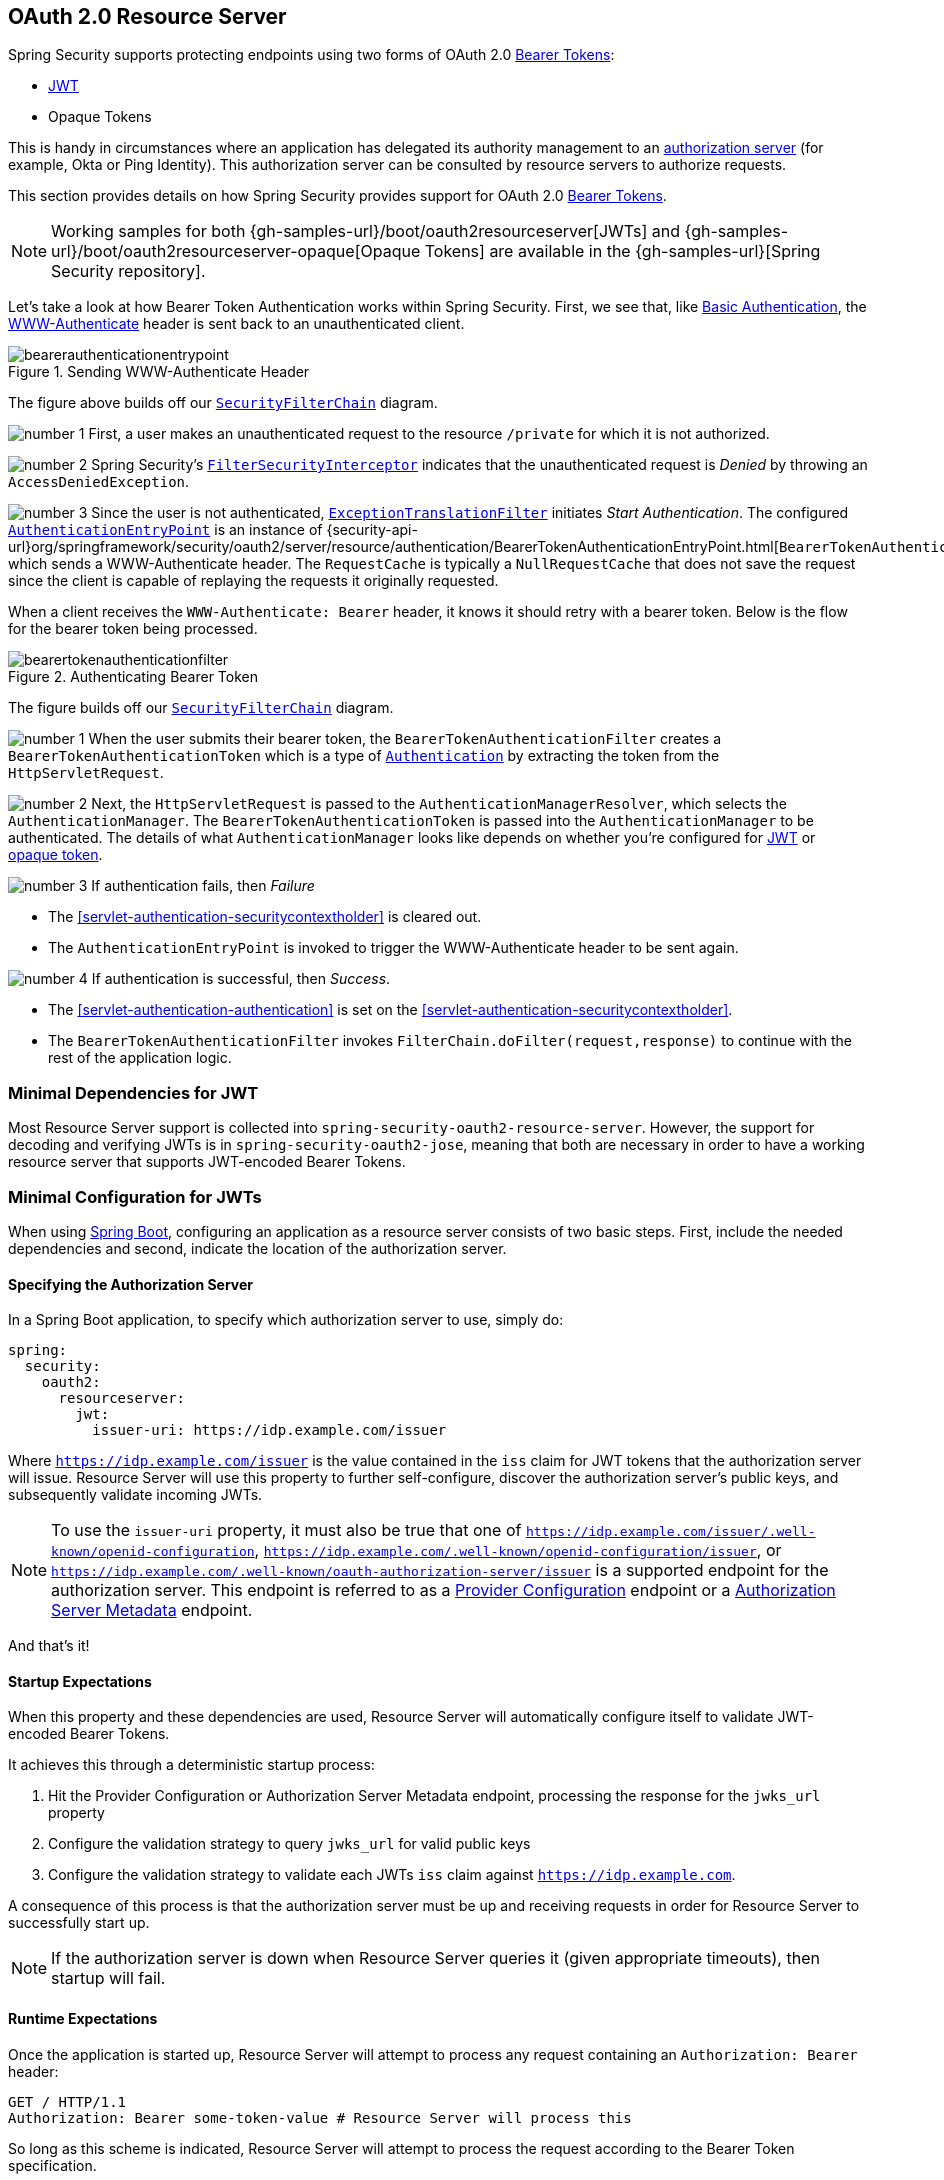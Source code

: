 [[oauth2resourceserver]]
== OAuth 2.0 Resource Server
:figures: images/servlet/oauth2
:icondir: images/icons

Spring Security supports protecting endpoints using two forms of OAuth 2.0 https://tools.ietf.org/html/rfc6750.html[Bearer Tokens]:

* https://tools.ietf.org/html/rfc7519[JWT]
* Opaque Tokens

This is handy in circumstances where an application has delegated its authority management to an https://tools.ietf.org/html/rfc6749[authorization server] (for example, Okta or Ping Identity).
This authorization server can be consulted by resource servers to authorize requests.

This section provides details on how Spring Security provides support for OAuth 2.0 https://tools.ietf.org/html/rfc6750.html[Bearer Tokens].

[NOTE]
====
Working samples for both {gh-samples-url}/boot/oauth2resourceserver[JWTs] and {gh-samples-url}/boot/oauth2resourceserver-opaque[Opaque Tokens] are available in the {gh-samples-url}[Spring Security repository].
====

Let's take a look at how Bearer Token Authentication works within Spring Security.
First, we see that, like <<servlet-authentication-basic,Basic Authentication>>, the https://tools.ietf.org/html/rfc7235#section-4.1[WWW-Authenticate] header is sent back to an unauthenticated client.

.Sending WWW-Authenticate Header
image::{figures}/bearerauthenticationentrypoint.png[]

The figure above builds off our <<servlet-securityfilterchain,`SecurityFilterChain`>> diagram.

image:{icondir}/number_1.png[] First, a user makes an unauthenticated request to the resource `/private` for which it is not authorized.

image:{icondir}/number_2.png[] Spring Security's <<servlet-authorization-filtersecurityinterceptor,`FilterSecurityInterceptor`>> indicates that the unauthenticated request is __Denied__ by throwing an `AccessDeniedException`.

image:{icondir}/number_3.png[] Since the user is not authenticated, <<servlet-exceptiontranslationfilter,`ExceptionTranslationFilter`>> initiates __Start Authentication__.
The configured <<servlet-authentication-authenticationentrypoint,`AuthenticationEntryPoint`>> is an instance of {security-api-url}org/springframework/security/oauth2/server/resource/authentication/BearerTokenAuthenticationEntryPoint.html[`BearerTokenAuthenticationEntryPoint`] which sends a WWW-Authenticate header.
The `RequestCache` is typically a `NullRequestCache` that does not save the request since the client is capable of replaying the requests it originally requested.

When a client receives the `WWW-Authenticate: Bearer` header, it knows it should retry with a bearer token.
Below is the flow for the bearer token being processed.

[[oauth2resourceserver-authentication-bearertokenauthenticationfilter]]
.Authenticating Bearer Token
image::{figures}/bearertokenauthenticationfilter.png[]

The figure builds off our <<servlet-securityfilterchain,`SecurityFilterChain`>> diagram.

image:{icondir}/number_1.png[] When the user submits their bearer token, the `BearerTokenAuthenticationFilter` creates a `BearerTokenAuthenticationToken` which is a type of <<servlet-authentication-authentication,`Authentication`>> by extracting the token from the `HttpServletRequest`.

image:{icondir}/number_2.png[] Next, the `HttpServletRequest` is passed to the `AuthenticationManagerResolver`, which selects the `AuthenticationManager`. The `BearerTokenAuthenticationToken` is passed into the `AuthenticationManager` to be authenticated.
The details of what `AuthenticationManager` looks like depends on whether you're configured for <<oauth2resourceserver-jwt-minimalconfiguration,JWT>> or <<oauth2resourceserver-opaque-minimalconfiguration,opaque token>>.

image:{icondir}/number_3.png[] If authentication fails, then __Failure__

* The <<servlet-authentication-securitycontextholder>> is cleared out.
* The `AuthenticationEntryPoint` is invoked to trigger the WWW-Authenticate header to be sent again.

image:{icondir}/number_4.png[] If authentication is successful, then __Success__.

* The <<servlet-authentication-authentication>> is set on the <<servlet-authentication-securitycontextholder>>.
* The `BearerTokenAuthenticationFilter` invokes `FilterChain.doFilter(request,response)` to continue with the rest of the application logic.

[[oauth2resourceserver-jwt-minimaldependencies]]
=== Minimal Dependencies for JWT

Most Resource Server support is collected into `spring-security-oauth2-resource-server`.
However, the support for decoding and verifying JWTs is in `spring-security-oauth2-jose`, meaning that both are necessary in order to have a working resource server that supports JWT-encoded Bearer Tokens.

[[oauth2resourceserver-jwt-minimalconfiguration]]
=== Minimal Configuration for JWTs

When using https://spring.io/projects/spring-boot[Spring Boot], configuring an application as a resource server consists of two basic steps.
First, include the needed dependencies and second, indicate the location of the authorization server.

==== Specifying the Authorization Server

In a Spring Boot application, to specify which authorization server to use, simply do:

[source,yml]
----
spring:
  security:
    oauth2:
      resourceserver:
        jwt:
          issuer-uri: https://idp.example.com/issuer
----

Where `https://idp.example.com/issuer` is the value contained in the `iss` claim for JWT tokens that the authorization server will issue.
Resource Server will use this property to further self-configure, discover the authorization server's public keys, and subsequently validate incoming JWTs.

[NOTE]
To use the `issuer-uri` property, it must also be true that one of `https://idp.example.com/issuer/.well-known/openid-configuration`, `https://idp.example.com/.well-known/openid-configuration/issuer`, or `https://idp.example.com/.well-known/oauth-authorization-server/issuer` is a supported endpoint for the authorization server.
This endpoint is referred to as a https://openid.net/specs/openid-connect-discovery-1_0.html#ProviderConfig[Provider Configuration] endpoint or a https://tools.ietf.org/html/rfc8414#section-3[Authorization Server Metadata] endpoint.

And that's it!

==== Startup Expectations

When this property and these dependencies are used, Resource Server will automatically configure itself to validate JWT-encoded Bearer Tokens.

It achieves this through a deterministic startup process:

1. Hit the Provider Configuration or Authorization Server Metadata endpoint, processing the response for the `jwks_url` property
2. Configure the validation strategy to query `jwks_url` for valid public keys
3. Configure the validation strategy to validate each JWTs `iss` claim against `https://idp.example.com`.

A consequence of this process is that the authorization server must be up and receiving requests in order for Resource Server to successfully start up.

[NOTE]
If the authorization server is down when Resource Server queries it (given appropriate timeouts), then startup will fail.

==== Runtime Expectations

Once the application is started up, Resource Server will attempt to process any request containing an `Authorization: Bearer` header:

[source,html]
----
GET / HTTP/1.1
Authorization: Bearer some-token-value # Resource Server will process this
----

So long as this scheme is indicated, Resource Server will attempt to process the request according to the Bearer Token specification.

Given a well-formed JWT, Resource Server will:

1. Validate its signature against a public key obtained from the `jwks_url` endpoint during startup and matched against the JWT
2. Validate the JWT's `exp` and `nbf` timestamps and the JWT's `iss` claim, and
3. Map each scope to an authority with the prefix `SCOPE_`.

[NOTE]
As the authorization server makes available new keys, Spring Security will automatically rotate the keys used to validate JWTs.

The resulting `Authentication#getPrincipal`, by default, is a Spring Security `Jwt` object, and `Authentication#getName` maps to the JWT's `sub` property, if one is present.

From here, consider jumping to:

* <<oauth2resourceserver-jwt-architecture,How JWT Authentication Works>>
* <<oauth2resourceserver-jwt-jwkseturi,How to Configure without tying Resource Server startup to an authorization server's availability>>
* <<oauth2resourceserver-jwt-sansboot,How to Configure without Spring Boot>>

[[oauth2resourceserver-jwt-architecture]]
=== How JWT Authentication Works

Next, let's see the architectural components that Spring Security uses to support https://tools.ietf.org/html/rfc7519[JWT] Authentication in servlet-based applications, like the one we just saw.

{security-api-url}org/springframework/security/oauth2/server/resource/authentication/JwtAuthenticationProvider.html[`JwtAuthenticationProvider`] is an <<servlet-authentication-authenticationprovider,`AuthenticationProvider`>> implementation that leverages a <<oauth2resourceserver-jwt-decoder,`JwtDecoder`>> and <<oauth2resourceserver-jwt-authorization-extraction,`JwtAuthenticationConverter`>> to authenticate a JWT.

Let's take a look at how `JwtAuthenticationProvider` works within Spring Security.
The figure explains details of how the <<servlet-authentication-authenticationmanager,`AuthenticationManager`>> in figures from <<oauth2resourceserver-authentication-bearertokenauthenticationfilter,Reading the Bearer Token>> works.

.`JwtAuthenticationProvider` Usage
image::{figures}/jwtauthenticationprovider.png[]

image:{icondir}/number_1.png[] The authentication `Filter` from <<oauth2resourceserver-authentication-bearertokenauthenticationfilter,Reading the Bearer Token>> passes a `BearerTokenAuthenticationToken` to the `AuthenticationManager` which is implemented by <<servlet-authentication-providermanager,`ProviderManager`>>.

image:{icondir}/number_2.png[] The `ProviderManager` is configured to use an <<servlet-authentication-authenticationprovider>> of type `JwtAuthenticationProvider`.

[[oauth2resourceserver-jwt-architecture-jwtdecoder]]
image:{icondir}/number_3.png[] `JwtAuthenticationProvider` decodes, verifies, and validates the `Jwt` using a <<oauth2resourceserver-jwt-decoder,`JwtDecoder`>>.

[[oauth2resourceserver-jwt-architecture-jwtauthenticationconverter]]
image:{icondir}/number_4.png[] `JwtAuthenticationProvider` then uses the <<oauth2resourceserver-jwt-authorization-extraction,`JwtAuthenticationConverter`>> to convert the `Jwt` into a `Collection` of granted authorities.

image:{icondir}/number_5.png[] When authentication is successful, the <<servlet-authentication-authentication,`Authentication`>> that is returned is of type `JwtAuthenticationToken` and has a principal that is the `Jwt` returned by the configured `JwtDecoder`.
Ultimately, the returned `JwtAuthenticationToken` will be set on the <<servlet-authentication-securitycontextholder,`SecurityContextHolder`>> by the authentication `Filter`.

[[oauth2resourceserver-jwt-jwkseturi]]
=== Specifying the Authorization Server JWK Set Uri Directly

If the authorization server doesn't support any configuration endpoints, or if Resource Server must be able to start up independently from the authorization server, then the `jwk-set-uri` can be supplied as well:

[source,yaml]
----
spring:
  security:
    oauth2:
      resourceserver:
        jwt:
          issuer-uri: https://idp.example.com
          jwk-set-uri: https://idp.example.com/.well-known/jwks.json
----

[NOTE]
The JWK Set uri is not standardized, but can typically be found in the authorization server's documentation

Consequently, Resource Server will not ping the authorization server at startup.
We still specify the `issuer-uri` so that Resource Server still validates the `iss` claim on incoming JWTs.

[NOTE]
This property can also be supplied directly on the <<oauth2resourceserver-jwt-jwkseturi-dsl,DSL>>.

[[oauth2resourceserver-jwt-sansboot]]
=== Overriding or Replacing Boot Auto Configuration

There are two `@Bean` s that Spring Boot generates on Resource Server's behalf.

The first is a `WebSecurityConfigurerAdapter` that configures the app as a resource server. When including `spring-security-oauth2-jose`, this `WebSecurityConfigurerAdapter` looks like:

.Default JWT Configuration
====
.Java
[source,java,role="primary"]
----
protected void configure(HttpSecurity http) {
    http
        .authorizeRequests(authorize -> authorize
            .anyRequest().authenticated()
        )
        .oauth2ResourceServer(OAuth2ResourceServerConfigurer::jwt);
}
----

.Kotlin
[source,kotlin,role="secondary"]
----
fun configure(http: HttpSecurity) {
    http {
        authorizeRequests {
            authorize(anyRequest, authenticated)
        }
        oauth2ResourceServer {
            jwt { }
        }
    }
}
----
====

If the application doesn't expose a `WebSecurityConfigurerAdapter` bean, then Spring Boot will expose the above default one.

Replacing this is as simple as exposing the bean within the application:

.Custom JWT Configuration
====
.Java
[source,java,role="primary"]
----
@EnableWebSecurity
public class MyCustomSecurityConfiguration extends WebSecurityConfigurerAdapter {
    protected void configure(HttpSecurity http) {
        http
            .authorizeRequests(authorize -> authorize
                .mvcMatchers("/messages/**").hasAuthority("SCOPE_message:read")
                .anyRequest().authenticated()
            )
            .oauth2ResourceServer(oauth2 -> oauth2
                .jwt(jwt -> jwt
                    .jwtAuthenticationConverter(myConverter())
                )
            );
    }
}
----

.Kotlin
[source,kotlin,role="secondary"]
----
@EnableWebSecurity
class MyCustomSecurityConfiguration : WebSecurityConfigurerAdapter() {
    override fun configure(http: HttpSecurity) {
        http {
            authorizeRequests {
                authorize("/messages/**", hasAuthority("SCOPE_message:read"))
                authorize(anyRequest, authenticated)
            }
            oauth2ResourceServer {
                jwt {
                    jwtAuthenticationConverter = myConverter()
                }
            }
        }
    }
}
----
====

The above requires the scope of `message:read` for any URL that starts with `/messages/`.

Methods on the `oauth2ResourceServer` DSL will also override or replace auto configuration.

[[oauth2resourceserver-jwt-decoder]]
For example, the second `@Bean` Spring Boot creates is a `JwtDecoder`, which <<oauth2resourceserver-jwt-architecture-jwtdecoder,decodes `String` tokens into validated instances of `Jwt`>>:

.JWT Decoder
====
.Java
[source,java,role="primary"]
----
@Bean
public JwtDecoder jwtDecoder() {
    return JwtDecoders.fromIssuerLocation(issuerUri);
}
----

.Kotlin
[source,kotlin,role="secondary"]
----
@Bean
fun jwtDecoder(): JwtDecoder {
    return JwtDecoders.fromIssuerLocation(issuerUri)
}
----
====

[NOTE]
Calling `{security-api-url}org/springframework/security/oauth2/jwt/JwtDecoders.html#fromIssuerLocation-java.lang.String-[JwtDecoders#fromIssuerLocation]` is what invokes the Provider Configuration or Authorization Server Metadata endpoint in order to derive the JWK Set Uri.

If the application doesn't expose a `JwtDecoder` bean, then Spring Boot will expose the above default one.

And its configuration can be overridden using `jwkSetUri()` or replaced using `decoder()`.

Or, if you're not using Spring Boot at all, then both of these components - the filter chain and a `JwtDecoder` can be specified in XML.

The filter chain is specified like so:

.Default JWT Configuration
====
.Xml
[source,xml,role="primary"]
----
<http>
    <intercept-uri pattern="/**" access="authenticated"/>
    <oauth2-resource-server>
        <jwt decoder-ref="jwtDecoder"/>
    </oauth2-resource-server>
</http>
----
====

And the `JwtDecoder` like so:

.JWT Decoder
====
.Xml
[source,xml,role="primary"]
----
<bean id="jwtDecoder"
        class="org.springframework.security.oauth2.jwt.JwtDecoders"
        factory-method="fromIssuerLocation">
    <constructor-arg value="${spring.security.oauth2.resourceserver.jwt.jwk-set-uri}"/>
</bean>
----
====

[[oauth2resourceserver-jwt-jwkseturi-dsl]]
==== Using `jwkSetUri()`

An authorization server's JWK Set Uri can be configured <<oauth2resourceserver-jwt-jwkseturi,as a configuration property>> or it can be supplied in the DSL:

.JWK Set Uri Configuration
====
.Java
[source,java,role="primary"]
----
@EnableWebSecurity
public class DirectlyConfiguredJwkSetUri extends WebSecurityConfigurerAdapter {
    protected void configure(HttpSecurity http) {
        http
            .authorizeRequests(authorize -> authorize
                .anyRequest().authenticated()
            )
            .oauth2ResourceServer(oauth2 -> oauth2
                .jwt(jwt -> jwt
                    .jwkSetUri("https://idp.example.com/.well-known/jwks.json")
                )
            );
    }
}
----

.Kotlin
[source,kotlin,role="secondary"]
----
@EnableWebSecurity
class DirectlyConfiguredJwkSetUri : WebSecurityConfigurerAdapter() {
    override fun configure(http: HttpSecurity) {
        http {
            authorizeRequests {
                authorize(anyRequest, authenticated)
            }
            oauth2ResourceServer {
                jwt {
                    jwkSetUri = "https://idp.example.com/.well-known/jwks.json"
                }
            }
        }
    }
}
----

.Xml
[source,xml,role="secondary"]
----
<http>
    <intercept-uri pattern="/**" access="authenticated"/>
    <oauth2-resource-server>
        <jwt jwk-set-uri="https://idp.example.com/.well-known/jwks.json"/>
    </oauth2-resource-server>
</http>
----
====

Using `jwkSetUri()` takes precedence over any configuration property.

[[oauth2resourceserver-jwt-decoder-dsl]]
==== Using `decoder()`

More powerful than `jwkSetUri()` is `decoder()`, which will completely replace any Boot auto configuration of <<oauth2resourceserver-jwt-architecture-jwtdecoder,`JwtDecoder`>>:

.JWT Decoder Configuration
====
.Java
[source,java,role="primary"]
----
@EnableWebSecurity
public class DirectlyConfiguredJwtDecoder extends WebSecurityConfigurerAdapter {
    protected void configure(HttpSecurity http) {
        http
            .authorizeRequests(authorize -> authorize
                .anyRequest().authenticated()
            )
            .oauth2ResourceServer(oauth2 -> oauth2
                .jwt(jwt -> jwt
                    .decoder(myCustomDecoder())
                )
            );
    }
}
----

.Kotlin
[source,kotlin,role="secondary"]
----
@EnableWebSecurity
class DirectlyConfiguredJwtDecoder : WebSecurityConfigurerAdapter() {
    override fun configure(http: HttpSecurity) {
        http {
            authorizeRequests {
                authorize(anyRequest, authenticated)
            }
            oauth2ResourceServer {
                jwt {
                    jwtDecoder = myCustomDecoder()
                }
            }
        }
    }
}
----

.Xml
[source,xml,role="secondary"]
----
<http>
    <intercept-uri pattern="/**" access="authenticated"/>
    <oauth2-resource-server>
        <jwt decoder-ref="myCustomDecoder"/>
    </oauth2-resource-server>
</http>
----
====

This is handy when deeper configuration, like <<oauth2resourceserver-jwt-validation,validation>>, <<oauth2resourceserver-jwt-claimsetmapping,mapping>>, or <<oauth2resourceserver-jwt-timeouts,request timeouts>>, is necessary.

[[oauth2resourceserver-jwt-decoder-bean]]
==== Exposing a `JwtDecoder` `@Bean`

Or, exposing a <<oauth2resourceserver-jwt-architecture-jwtdecoder,`JwtDecoder`>> `@Bean` has the same effect as `decoder()`:

====
.Java
[source,java,role="primary"]
----
@Bean
public JwtDecoder jwtDecoder() {
    return NimbusJwtDecoder.withJwkSetUri(jwkSetUri).build();
}
----

.Kotlin
[source,kotlin,role="secondary"]
----
@Bean
fun jwtDecoder(): JwtDecoder {
    return NimbusJwtDecoder.withJwkSetUri(jwkSetUri).build()
}
----
====

[[oauth2resourceserver-jwt-decoder-algorithm]]
=== Configuring Trusted Algorithms

By default, `NimbusJwtDecoder`, and hence Resource Server, will only trust and verify tokens using `RS256`.

You can customize this via <<oauth2resourceserver-jwt-boot-algorithm,Spring Boot>>, <<oauth2resourceserver-jwt-decoder-builder,the NimbusJwtDecoder builder>>, or from the <<oauth2resourceserver-jwt-decoder-jwk-response,JWK Set response>>.

[[oauth2resourceserver-jwt-boot-algorithm]]
==== Via Spring Boot

The simplest way to set the algorithm is as a property:

[source,yaml]
----
spring:
  security:
    oauth2:
      resourceserver:
        jwt:
          jws-algorithm: RS512
          jwk-set-uri: https://idp.example.org/.well-known/jwks.json
----

[[oauth2resourceserver-jwt-decoder-builder]]
==== Using a Builder

For greater power, though, we can use a builder that ships with `NimbusJwtDecoder`:

====
.Java
[source,java,role="primary"]
----
@Bean
JwtDecoder jwtDecoder() {
    return NimbusJwtDecoder.withJwkSetUri(this.jwkSetUri)
            .jwsAlgorithm(RS512).build();
}
----

.Kotlin
[source,kotlin,role="secondary"]
----
@Bean
fun jwtDecoder(): JwtDecoder {
    return NimbusJwtDecoder.withJwkSetUri(this.jwkSetUri)
            .jwsAlgorithm(RS512).build()
}
----
====

Calling `jwsAlgorithm` more than once will configure `NimbusJwtDecoder` to trust more than one algorithm, like so:

====
.Java
[source,java,role="primary"]
----
@Bean
JwtDecoder jwtDecoder() {
    return NimbusJwtDecoder.withJwkSetUri(this.jwkSetUri)
            .jwsAlgorithm(RS512).jwsAlgorithm(ES512).build();
}
----

.Kotlin
[source,kotlin,role="secondary"]
----
@Bean
fun jwtDecoder(): JwtDecoder {
    return NimbusJwtDecoder.withJwkSetUri(this.jwkSetUri)
            .jwsAlgorithm(RS512).jwsAlgorithm(ES512).build()
}
----
====

Or, you can call `jwsAlgorithms`:

====
.Java
[source,java,role="primary"]
----
@Bean
JwtDecoder jwtDecoder() {
    return NimbusJwtDecoder.withJwkSetUri(this.jwkSetUri)
            .jwsAlgorithms(algorithms -> {
                    algorithms.add(RS512);
                    algorithms.add(ES512);
            }).build();
}
----

.Kotlin
[source,kotlin,role="secondary"]
----
@Bean
fun jwtDecoder(): JwtDecoder {
    return NimbusJwtDecoder.withJwkSetUri(this.jwkSetUri)
            .jwsAlgorithms {
                it.add(RS512)
                it.add(ES512)
            }.build()
}
----
====

[[oauth2resourceserver-jwt-decoder-jwk-response]]
==== From JWK Set response

Since Spring Security's JWT support is based off of Nimbus, you can use all it's great features as well.

For example, Nimbus has a `JWSKeySelector` implementation that will select the set of algorithms based on the JWK Set URI response.
You can use it to generate a `NimbusJwtDecoder` like so:

====
.Java
[source,java,role="primary"]
----
@Bean
public JwtDecoder jwtDecoder() {
    // makes a request to the JWK Set endpoint
    JWSKeySelector<SecurityContext> jwsKeySelector =
            JWSAlgorithmFamilyJWSKeySelector.fromJWKSetURL(this.jwkSetUrl);

    DefaultJWTProcessor<SecurityContext> jwtProcessor =
            new DefaultJWTProcessor<>();
    jwtProcessor.setJWSKeySelector(jwsKeySelector);

    return new NimbusJwtDecoder(jwtProcessor);
}
----

.Kotlin
[source,kotlin,role="secondary"]
----
@Bean
fun jwtDecoder(): JwtDecoder {
    // makes a request to the JWK Set endpoint
    val jwsKeySelector: JWSKeySelector<SecurityContext> = JWSAlgorithmFamilyJWSKeySelector.fromJWKSetURL<SecurityContext>(this.jwkSetUrl)
    val jwtProcessor: DefaultJWTProcessor<SecurityContext> = DefaultJWTProcessor()
    jwtProcessor.jwsKeySelector = jwsKeySelector
    return NimbusJwtDecoder(jwtProcessor)
}
----
====

[[oauth2resourceserver-jwt-decoder-public-key]]
=== Trusting a Single Asymmetric Key

Simpler than backing a Resource Server with a JWK Set endpoint is to hard-code an RSA public key.
The public key can be provided via <<oauth2resourceserver-jwt-decoder-public-key-boot,Spring Boot>> or by <<oauth2resourceserver-jwt-decoder-public-key-builder,Using a Builder>>.

[[oauth2resourceserver-jwt-decoder-public-key-boot]]
==== Via Spring Boot

Specifying a key via Spring Boot is quite simple.
The key's location can be specified like so:

[source,yaml]
----
spring:
  security:
    oauth2:
      resourceserver:
        jwt:
          public-key-location: classpath:my-key.pub
----

Or, to allow for a more sophisticated lookup, you can post-process the `RsaKeyConversionServicePostProcessor`:

====
.Java
[source,java,role="primary"]
----
@Bean
BeanFactoryPostProcessor conversionServiceCustomizer() {
    return beanFactory ->
        beanFactory.getBean(RsaKeyConversionServicePostProcessor.class)
                .setResourceLoader(new CustomResourceLoader());
}
----

.Kotlin
[source,kotlin,role="secondary"]
----
@Bean
fun conversionServiceCustomizer(): BeanFactoryPostProcessor {
    return BeanFactoryPostProcessor { beanFactory ->
        beanFactory.getBean<RsaKeyConversionServicePostProcessor>()
                .setResourceLoader(CustomResourceLoader())
    }
}
----
====

Specify your key's location:

```yaml
key.location: hfds://my-key.pub
```

And then autowire the value:

====
.Java
[source,java,role="primary"]
----
@Value("${key.location}")
RSAPublicKey key;
----

.Kotlin
[source,kotlin,role="secondary"]
----
@Value("\${key.location}")
val key: RSAPublicKey? = null
----
====

[[oauth2resourceserver-jwt-decoder-public-key-builder]]
==== Using a Builder

To wire an `RSAPublicKey` directly, you can simply use the appropriate `NimbusJwtDecoder` builder, like so:

====
.Java
[source,java,role="primary"]
----
@Bean
public JwtDecoder jwtDecoder() {
    return NimbusJwtDecoder.withPublicKey(this.key).build();
}
----

.Kotlin
[source,kotlin,role="secondary"]
----
@Bean
fun jwtDecoder(): JwtDecoder {
    return NimbusJwtDecoder.withPublicKey(this.key).build()
}
----
====

[[oauth2resourceserver-jwt-decoder-secret-key]]
=== Trusting a Single Symmetric Key

Using a single symmetric key is also simple.
You can simply load in your `SecretKey` and use the appropriate `NimbusJwtDecoder` builder, like so:

====
.Java
[source,java,role="primary"]
----
@Bean
public JwtDecoder jwtDecoder() {
    return NimbusJwtDecoder.withSecretKey(this.key).build();
}
----

.Kotlin
[source,kotlin,role="secondary"]
----
@Bean
fun jwtDecoder(): JwtDecoder {
    return NimbusJwtDecoder.withSecretKey(key).build()
}
----
====

[[oauth2resourceserver-jwt-authorization]]
=== Configuring Authorization

A JWT that is issued from an OAuth 2.0 Authorization Server will typically either have a `scope` or `scp` attribute, indicating the scopes (or authorities) it's been granted, for example:

`{ ..., "scope" : "messages contacts"}`

When this is the case, Resource Server will attempt to coerce these scopes into a list of granted authorities, prefixing each scope with the string "SCOPE_".

This means that to protect an endpoint or method with a scope derived from a JWT, the corresponding expressions should include this prefix:

.Authorization Configuration
====
.Java
[source,java,role="primary"]
----
@EnableWebSecurity
public class DirectlyConfiguredJwkSetUri extends WebSecurityConfigurerAdapter {
    protected void configure(HttpSecurity http) {
        http
            .authorizeRequests(authorize -> authorize
                .mvcMatchers("/contacts/**").hasAuthority("SCOPE_contacts")
                .mvcMatchers("/messages/**").hasAuthority("SCOPE_messages")
                .anyRequest().authenticated()
            )
            .oauth2ResourceServer(OAuth2ResourceServerConfigurer::jwt);
    }
}
----

.Kotlin
[source,kotlin,role="secondary"]
----
@EnableWebSecurity
class DirectlyConfiguredJwkSetUri : WebSecurityConfigurerAdapter() {
    override fun configure(http: HttpSecurity) {
        http {
            authorizeRequests {
                authorize("/contacts/**", hasAuthority("SCOPE_contacts"))
                authorize("/messages/**", hasAuthority("SCOPE_messages"))
                authorize(anyRequest, authenticated)
            }
            oauth2ResourceServer {
                jwt { }
            }
        }
    }
}
----

.Xml
[source,xml,role="secondary"]
----
<http>
    <intercept-uri pattern="/contacts/**" access="hasAuthority('SCOPE_contacts')"/>
    <intercept-uri pattern="/messages/**" access="hasAuthority('SCOPE_messages')"/>
    <oauth2-resource-server>
        <jwt jwk-set-uri="https://idp.example.org/.well-known/jwks.json"/>
    </oauth2-resource-server>
</http>
----
====

Or similarly with method security:

[source,java]
----
@PreAuthorize("hasAuthority('SCOPE_messages')")
public List<Message> getMessages(...) {}
----

[[oauth2resourceserver-jwt-authorization-extraction]]
==== Extracting Authorities Manually

However, there are a number of circumstances where this default is insufficient.
For example, some authorization servers don't use the `scope` attribute, but instead have their own custom attribute.
Or, at other times, the resource server may need to adapt the attribute or a composition of attributes into internalized authorities.

To this end, Spring Security ships with `JwtAuthenticationConverter`, which is responsible for <<oauth2resourceserver-jwt-architecture-jwtauthenticationconverter,converting a `Jwt` into an `Authentication`>>.
By default, Spring Security will wire the `JwtAuthenticationProvider` with a default instance of `JwtAuthenticationConverter`.

As part of configuring a `JwtAuthenticationConverter`, you can supply a subsidiary converter to go from `Jwt` to a `Collection` of granted authorities.

Let's say that that your authorization server communicates authorities in a custom claim called `authorities`.
In that case, you can configure the claim that <<oauth2resourceserver-jwt-architecture-jwtauthenticationconverter,`JwtAuthenticationConverter`>> should inspect, like so:

.Authorities Claim Configuration
====
.Java
[source,java,role="primary"]
----
@Bean
public JwtAuthenticationConverter jwtAuthenticationConverter() {
    JwtGrantedAuthoritiesConverter grantedAuthoritiesConverter = new JwtGrantedAuthoritiesConverter();
    grantedAuthoritiesConverter.setAuthoritiesClaimName("authorities");

    JwtAuthenticationConverter jwtAuthenticationConverter = new JwtAuthenticationConverter();
    jwtAuthenticationConverter.setJwtGrantedAuthoritiesConverter(grantedAuthoritiesConverter);
    return jwtAuthenticationConverter;
}
----

.Kotlin
[source,kotlin,role="secondary"]
----
@Bean
fun jwtAuthenticationConverter(): JwtAuthenticationConverter {
    val grantedAuthoritiesConverter = JwtGrantedAuthoritiesConverter()
    grantedAuthoritiesConverter.setAuthoritiesClaimName("authorities")

    val jwtAuthenticationConverter = JwtAuthenticationConverter()
    jwtAuthenticationConverter.setJwtGrantedAuthoritiesConverter(grantedAuthoritiesConverter)
    return jwtAuthenticationConverter
}
----

.Xml
[source,xml,role="secondary"]
----
<http>
    <intercept-uri pattern="/contacts/**" access="hasAuthority('SCOPE_contacts')"/>
    <intercept-uri pattern="/messages/**" access="hasAuthority('SCOPE_messages')"/>
    <oauth2-resource-server>
        <jwt jwk-set-uri="https://idp.example.org/.well-known/jwks.json"
                jwt-authentication-converter-ref="jwtAuthenticationConverter"/>
    </oauth2-resource-server>
</http>

<bean id="jwtAuthenticationConverter"
        class="org.springframework.security.oauth2.server.resource.authentication.JwtAuthenticationConverter">
    <property name="jwtGrantedAuthoritiesConverter" ref="jwtGrantedAuthoritiesConverter"/>
</bean>

<bean id="jwtGrantedAuthoritiesConverter"
        class="org.springframework.security.oauth2.server.resource.authentication.JwtGrantedAuthoritiesConverter">
    <property name="authoritiesClaimName" value="authorities"/>
</bean>
----
====

You can also configure the authority prefix to be different as well.
Instead of prefixing each authority with `SCOPE_`, you can change it to `ROLE_` like so:

.Authorities Prefix Configuration
====
.Java
[source,java,role="primary"]
----
@Bean
public JwtAuthenticationConverter jwtAuthenticationConverter() {
    JwtGrantedAuthoritiesConverter grantedAuthoritiesConverter = new JwtGrantedAuthoritiesConverter();
    grantedAuthoritiesConverter.setAuthorityPrefix("ROLE_");

    JwtAuthenticationConverter jwtAuthenticationConverter = new JwtAuthenticationConverter();
    jwtAuthenticationConverter.setJwtGrantedAuthoritiesConverter(grantedAuthoritiesConverter);
    return jwtAuthenticationConverter;
}
----

.Kotlin
[source,kotlin,role="secondary"]
----
@Bean
fun jwtAuthenticationConverter(): JwtAuthenticationConverter {
    val grantedAuthoritiesConverter = JwtGrantedAuthoritiesConverter()
    grantedAuthoritiesConverter.setAuthorityPrefix("ROLE_")

    val jwtAuthenticationConverter = JwtAuthenticationConverter()
    jwtAuthenticationConverter.setJwtGrantedAuthoritiesConverter(grantedAuthoritiesConverter)
    return jwtAuthenticationConverter
}
----

.Xml
[source,xml,role="secondary"]
----
<http>
    <intercept-uri pattern="/contacts/**" access="hasAuthority('SCOPE_contacts')"/>
    <intercept-uri pattern="/messages/**" access="hasAuthority('SCOPE_messages')"/>
    <oauth2-resource-server>
        <jwt jwk-set-uri="https://idp.example.org/.well-known/jwks.json"
                jwt-authentication-converter-ref="jwtAuthenticationConverter"/>
    </oauth2-resource-server>
</http>

<bean id="jwtAuthenticationConverter"
        class="org.springframework.security.oauth2.server.resource.authentication.JwtAuthenticationConverter">
    <property name="jwtGrantedAuthoritiesConverter" ref="jwtGrantedAuthoritiesConverter"/>
</bean>

<bean id="jwtGrantedAuthoritiesConverter"
        class="org.springframework.security.oauth2.server.resource.authentication.JwtGrantedAuthoritiesConverter">
    <property name="authorityPrefix" value="ROLE_"/>
</bean>
----
====

Or, you can remove the prefix altogether by calling `JwtGrantedAuthoritiesConverter#setAuthorityPrefix("")`.

For more flexibility, the DSL supports entirely replacing the converter with any class that implements `Converter<Jwt, AbstractAuthenticationToken>`:

====
.Java
[source,java,role="primary"]
----
static class CustomAuthenticationConverter implements Converter<Jwt, AbstractAuthenticationToken> {
    public AbstractAuthenticationToken convert(Jwt jwt) {
        return new CustomAuthenticationToken(jwt);
    }
}

// ...

@EnableWebSecurity
public class CustomAuthenticationConverterConfig extends WebSecurityConfigurerAdapter {
    protected void configure(HttpSecurity http) {
        http
            .authorizeRequests(authorize -> authorize
                .anyRequest().authenticated()
            )
            .oauth2ResourceServer(oauth2 -> oauth2
                .jwt(jwt -> jwt
                    .jwtAuthenticationConverter(new CustomAuthenticationConverter())
                )
            );
    }
}
----

.Kotlin
[source,kotlin,role="secondary"]
----
internal class CustomAuthenticationConverter : Converter<Jwt, AbstractAuthenticationToken> {
    override fun convert(jwt: Jwt): AbstractAuthenticationToken {
        return CustomAuthenticationToken(jwt)
    }
}

// ...

@EnableWebSecurity
class CustomAuthenticationConverterConfig : WebSecurityConfigurerAdapter() {
    override fun configure(http: HttpSecurity) {
       http {
            authorizeRequests {
                authorize(anyRequest, authenticated)
            }
           oauth2ResourceServer {
               jwt {
                   jwtAuthenticationConverter = CustomAuthenticationConverter()
               }
           }
        }
    }
}
----
====

[[oauth2resourceserver-jwt-validation]]
=== Configuring Validation

Using <<oauth2resourceserver-jwt-minimalconfiguration,minimal Spring Boot configuration>>, indicating the authorization server's issuer uri, Resource Server will default to verifying the `iss` claim as well as the `exp` and `nbf` timestamp claims.

In circumstances where validation needs to be customized, Resource Server ships with two standard validators and also accepts custom `OAuth2TokenValidator` instances.

[[oauth2resourceserver-jwt-validation-clockskew]]
==== Customizing Timestamp Validation

JWT's typically have a window of validity, with the start of the window indicated in the `nbf` claim and the end indicated in the `exp` claim.

However, every server can experience clock drift, which can cause tokens to appear expired to one server, but not to another.
This can cause some implementation heartburn as the number of collaborating servers increases in a distributed system.

Resource Server uses `JwtTimestampValidator` to verify a token's validity window, and it can be configured with a `clockSkew` to alleviate the above problem:

====
.Java
[source,java,role="primary"]
----
@Bean
JwtDecoder jwtDecoder() {
     NimbusJwtDecoder jwtDecoder = (NimbusJwtDecoder)
             JwtDecoders.fromIssuerLocation(issuerUri);

     OAuth2TokenValidator<Jwt> withClockSkew = new DelegatingOAuth2TokenValidator<>(
            new JwtTimestampValidator(Duration.ofSeconds(60)),
            new JwtIssuerValidator(issuerUri));

     jwtDecoder.setJwtValidator(withClockSkew);

     return jwtDecoder;
}
----

.Kotlin
[source,kotlin,role="secondary"]
----
@Bean
fun jwtDecoder(): JwtDecoder {
    val jwtDecoder: NimbusJwtDecoder = JwtDecoders.fromIssuerLocation(issuerUri) as NimbusJwtDecoder

    val withClockSkew: OAuth2TokenValidator<Jwt> = DelegatingOAuth2TokenValidator(
            JwtTimestampValidator(Duration.ofSeconds(60)),
            JwtIssuerValidator(issuerUri))

    jwtDecoder.setJwtValidator(withClockSkew)

    return jwtDecoder
}
----
====

[NOTE]
By default, Resource Server configures a clock skew of 60 seconds.

[[oauth2resourceserver-jwt-validation-custom]]
==== Configuring a Custom Validator

Adding a check for the `aud` claim is simple with the `OAuth2TokenValidator` API:

====
.Java
[source,java,role="primary"]
----
OAuth2TokenValidator<Jwt> audienceValidator() {
    return new JwtClaimValidator<List<String>>(AUD, aud -> aud.contains("messaging"));
}
----

.Kotlin
[source,kotlin,role="secondary"]
----
fun audienceValidator(): OAuth2TokenValidator<Jwt?> {
    return JwtClaimValidator<List<String>>(AUD) { aud -> aud.contains("messaging") }
}
----
====

Or, for more control you can implement your own `OAuth2TokenValidator`:

====
.Java
[source,java,role="primary"]
----
static class AudienceValidator implements OAuth2TokenValidator<Jwt> {
    OAuth2Error error = new OAuth2Error("custom_code", "Custom error message", null);

    @Override
    public OAuth2TokenValidatorResult validate(Jwt jwt) {
        if (jwt.getAudience().contains("messaging")) {
            return OAuth2TokenValidatorResult.success();
        } else {
            return OAuth2TokenValidatorResult.failure(error);
        }
    }
}

// ...

OAuth2TokenValidator<Jwt> audienceValidator() {
    return new AudienceValidator();
}
----

.Kotlin
[source,kotlin,role="secondary"]
----
internal class AudienceValidator : OAuth2TokenValidator<Jwt> {
    var error: OAuth2Error = OAuth2Error("custom_code", "Custom error message", null)

    override fun validate(jwt: Jwt): OAuth2TokenValidatorResult {
        return if (jwt.audience.contains("messaging")) {
            OAuth2TokenValidatorResult.success()
        } else {
            OAuth2TokenValidatorResult.failure(error)
        }
    }
}

// ...

fun audienceValidator(): OAuth2TokenValidator<Jwt> {
    return AudienceValidator()
}
----
====

Then, to add into a resource server, it's a matter of specifying the <<oauth2resourceserver-jwt-architecture-jwtdecoder,`JwtDecoder`>> instance:

====
.Java
[source,java,role="primary"]
----
@Bean
JwtDecoder jwtDecoder() {
    NimbusJwtDecoder jwtDecoder = (NimbusJwtDecoder)
        JwtDecoders.fromIssuerLocation(issuerUri);

    OAuth2TokenValidator<Jwt> audienceValidator = audienceValidator();
    OAuth2TokenValidator<Jwt> withIssuer = JwtValidators.createDefaultWithIssuer(issuerUri);
    OAuth2TokenValidator<Jwt> withAudience = new DelegatingOAuth2TokenValidator<>(withIssuer, audienceValidator);

    jwtDecoder.setJwtValidator(withAudience);

    return jwtDecoder;
}
----

.Kotlin
[source,kotlin,role="secondary"]
----
@Bean
fun jwtDecoder(): JwtDecoder {
    val jwtDecoder: NimbusJwtDecoder = JwtDecoders.fromIssuerLocation(issuerUri) as NimbusJwtDecoder

    val audienceValidator = audienceValidator()
    val withIssuer: OAuth2TokenValidator<Jwt> = JwtValidators.createDefaultWithIssuer(issuerUri)
    val withAudience: OAuth2TokenValidator<Jwt> = DelegatingOAuth2TokenValidator(withIssuer, audienceValidator)

    jwtDecoder.setJwtValidator(withAudience)

    return jwtDecoder
}
----
====

[[oauth2resourceserver-jwt-claimsetmapping]]
=== Configuring Claim Set Mapping

Spring Security uses the https://bitbucket.org/connect2id/nimbus-jose-jwt/wiki/Home[Nimbus] library for parsing JWTs and validating their signatures.
Consequently, Spring Security is subject to Nimbus's interpretation of each field value and how to coerce each into a Java type.

For example, because Nimbus remains Java 7 compatible, it doesn't use `Instant` to represent timestamp fields.

And it's entirely possible to use a different library or for JWT processing, which may make its own coercion decisions that need adjustment.

Or, quite simply, a resource server may want to add or remove claims from a JWT for domain-specific reasons.

For these purposes, Resource Server supports mapping the JWT claim set with `MappedJwtClaimSetConverter`.

[[oauth2resourceserver-jwt-claimsetmapping-singleclaim]]
==== Customizing the Conversion of a Single Claim

By default, `MappedJwtClaimSetConverter` will attempt to coerce claims into the following types:

|============
| Claim | Java Type
| `aud` | `Collection<String>`
| `exp` | `Instant`
| `iat` | `Instant`
| `iss` | `String`
| `jti` | `String`
| `nbf` | `Instant`
| `sub` | `String`
|============

An individual claim's conversion strategy can be configured using `MappedJwtClaimSetConverter.withDefaults`:

====
.Java
[source,java,role="primary"]
----
@Bean
JwtDecoder jwtDecoder() {
    NimbusJwtDecoder jwtDecoder = NimbusJwtDecoder.withJwkSetUri(jwkSetUri).build();

    MappedJwtClaimSetConverter converter = MappedJwtClaimSetConverter
            .withDefaults(Collections.singletonMap("sub", this::lookupUserIdBySub));
    jwtDecoder.setClaimSetConverter(converter);

    return jwtDecoder;
}
----

.Kotlin
[source,kotlin,role="secondary"]
----
@Bean
fun jwtDecoder(): JwtDecoder {
    val jwtDecoder = NimbusJwtDecoder.withJwkSetUri(jwkSetUri).build()

    val converter = MappedJwtClaimSetConverter
            .withDefaults(mapOf("sub" to this::lookupUserIdBySub))
    jwtDecoder.setClaimSetConverter(converter)

    return jwtDecoder
}
----
====
This will keep all the defaults, except it will override the default claim converter for `sub`.

[[oauth2resourceserver-jwt-claimsetmapping-add]]
==== Adding a Claim

`MappedJwtClaimSetConverter` can also be used to add a custom claim, for example, to adapt to an existing system:

====
.Java
[source,java,role="primary"]
----
MappedJwtClaimSetConverter.withDefaults(Collections.singletonMap("custom", custom -> "value"));
----

.Kotlin
[source,kotlin,role="secondary"]
----
MappedJwtClaimSetConverter.withDefaults(mapOf("custom" to Converter<Any, String> { "value" }))
----
====

[[oauth2resourceserver-jwt-claimsetmapping-remove]]
==== Removing a Claim

And removing a claim is also simple, using the same API:

====
.Java
[source,java,role="primary"]
----
MappedJwtClaimSetConverter.withDefaults(Collections.singletonMap("legacyclaim", legacy -> null));
----

.Kotlin
[source,kotlin,role="secondary"]
----
MappedJwtClaimSetConverter.withDefaults(mapOf("legacyclaim" to Converter<Any, Any> { null }))
----
====

[[oauth2resourceserver-jwt-claimsetmapping-rename]]
==== Renaming a Claim

In more sophisticated scenarios, like consulting multiple claims at once or renaming a claim, Resource Server accepts any class that implements `Converter<Map<String, Object>, Map<String,Object>>`:

====
.Java
[source,java,role="primary"]
----
public class UsernameSubClaimAdapter implements Converter<Map<String, Object>, Map<String, Object>> {
    private final MappedJwtClaimSetConverter delegate =
            MappedJwtClaimSetConverter.withDefaults(Collections.emptyMap());

    public Map<String, Object> convert(Map<String, Object> claims) {
        Map<String, Object> convertedClaims = this.delegate.convert(claims);

        String username = (String) convertedClaims.get("user_name");
        convertedClaims.put("sub", username);

        return convertedClaims;
    }
}
----

.Kotlin
[source,kotlin,role="secondary"]
----
class UsernameSubClaimAdapter : Converter<Map<String, Any?>, Map<String, Any?>> {
    private val delegate = MappedJwtClaimSetConverter.withDefaults(Collections.emptyMap())
    override fun convert(claims: Map<String, Any?>): Map<String, Any?> {
        val convertedClaims = delegate.convert(claims)
        val username = convertedClaims["user_name"] as String
        convertedClaims["sub"] = username
        return convertedClaims
    }
}
----
====

And then, the instance can be supplied like normal:

====
.Java
[source,java,role="primary"]
----
@Bean
JwtDecoder jwtDecoder() {
    NimbusJwtDecoder jwtDecoder = NimbusJwtDecoder.withJwkSetUri(jwkSetUri).build();
    jwtDecoder.setClaimSetConverter(new UsernameSubClaimAdapter());
    return jwtDecoder;
}
----

.Kotlin
[source,kotlin,role="secondary"]
----
@Bean
fun jwtDecoder(): JwtDecoder {
    val jwtDecoder: NimbusJwtDecoder = NimbusJwtDecoder.withJwkSetUri(jwkSetUri).build()
    jwtDecoder.setClaimSetConverter(UsernameSubClaimAdapter())
    return jwtDecoder
}
----
====

[[oauth2resourceserver-jwt-timeouts]]
=== Configuring Timeouts

By default, Resource Server uses connection and socket timeouts of 30 seconds each for coordinating with the authorization server.

This may be too short in some scenarios.
Further, it doesn't take into account more sophisticated patterns like back-off and discovery.

To adjust the way in which Resource Server connects to the authorization server, `NimbusJwtDecoder` accepts an instance of `RestOperations`:

====
.Java
[source,java,role="primary"]
----
@Bean
public JwtDecoder jwtDecoder(RestTemplateBuilder builder) {
    RestOperations rest = builder
            .setConnectTimeout(Duration.ofSeconds(60))
            .setReadTimeout(Duration.ofSeconds(60))
            .build();

    NimbusJwtDecoder jwtDecoder = NimbusJwtDecoder.withJwkSetUri(jwkSetUri).restOperations(rest).build();
    return jwtDecoder;
}
----

.Kotlin
[source,kotlin,role="secondary"]
----
@Bean
fun jwtDecoder(builder: RestTemplateBuilder): JwtDecoder {
    val rest: RestOperations = builder
            .setConnectTimeout(Duration.ofSeconds(60))
            .setReadTimeout(Duration.ofSeconds(60))
            .build()
    return NimbusJwtDecoder.withJwkSetUri(jwkSetUri).restOperations(rest).build()
}
----
====

Also by default, Resource Server caches in-memory the authorization server's JWK set for 5 minutes, which you may want to adjust.
Further, it doesn't take into account more sophisticated caching patterns like eviction or using a shared cache.

To adjust the way in which Resource Server caches the JWK set, `NimbusJwtDecoder` accepts an instance of `Cache`:

====
.Java
[source,java,role="primary"]
----
@Bean
public JwtDecoder jwtDecoder(CacheManager cacheManager) {
    return NimbusJwtDecoder.withJwkSetUri(jwkSetUri)
            .cache(cacheManager.getCache("jwks"))
            .build();
}
----

.Kotlin
[source,kotlin,role="secondary"]
----
@Bean
fun jwtDecoder(cacheManager: CacheManager): JwtDecoder {
    return NimbusJwtDecoder.withJwkSetUri(jwkSetUri)
            .cache(cacheManager.getCache("jwks"))
            .build()
}
----
====

When given a `Cache`, Resource Server will use the JWK Set Uri as the key and the JWK Set JSON as the value.

NOTE: Spring isn't a cache provider, so you'll need to make sure to include the appropriate dependencies, like `spring-boot-starter-cache` and your favorite caching provider.

NOTE: Whether it's socket or cache timeouts, you may instead want to work with Nimbus directly.
To do so, remember that `NimbusJwtDecoder` ships with a constructor that takes Nimbus's `JWTProcessor`.

[[oauth2resourceserver-opaque-minimaldependencies]]
=== Minimal Dependencies for Introspection
As described in <<oauth2resourceserver-jwt-minimaldependencies,Minimal Dependencies for JWT>> most of Resource Server support is collected in `spring-security-oauth2-resource-server`.
However unless a custom <<oauth2resourceserver-opaque-introspector,`OpaqueTokenIntrospector`>> is provided, the Resource Server will fallback to NimbusOpaqueTokenIntrospector.
Meaning that both `spring-security-oauth2-resource-server` and `oauth2-oidc-sdk` are necessary in order to have a working minimal Resource Server that supports opaque Bearer Tokens.
Please refer to `spring-security-oauth2-resource-server` in order to determin the correct version for `oauth2-oidc-sdk`.

[[oauth2resourceserver-opaque-minimalconfiguration]]
=== Minimal Configuration for Introspection

Typically, an opaque token can be verified via an https://tools.ietf.org/html/rfc7662[OAuth 2.0 Introspection Endpoint], hosted by the authorization server.
This can be handy when revocation is a requirement.

When using https://spring.io/projects/spring-boot[Spring Boot], configuring an application as a resource server that uses introspection consists of two basic steps.
First, include the needed dependencies and second, indicate the introspection endpoint details.

[[oauth2resourceserver-opaque-introspectionuri]]
==== Specifying the Authorization Server

To specify where the introspection endpoint is, simply do:

[source,yaml]
----
security:
  oauth2:
    resourceserver:
      opaque-token:
        introspection-uri: https://idp.example.com/introspect
        client-id: client
        client-secret: secret
----

Where `https://idp.example.com/introspect` is the introspection endpoint hosted by your authorization server and `client-id` and `client-secret` are the credentials needed to hit that endpoint.

Resource Server will use these properties to further self-configure and subsequently validate incoming JWTs.

[NOTE]
When using introspection, the authorization server's word is the law.
If the authorization server responses that the token is valid, then it is.

And that's it!

==== Startup Expectations

When this property and these dependencies are used, Resource Server will automatically configure itself to validate Opaque Bearer Tokens.

This startup process is quite a bit simpler than for JWTs since no endpoints need to be discovered and no additional validation rules get added.

==== Runtime Expectations

Once the application is started up, Resource Server will attempt to process any request containing an `Authorization: Bearer` header:

```http
GET / HTTP/1.1
Authorization: Bearer some-token-value # Resource Server will process this
```

So long as this scheme is indicated, Resource Server will attempt to process the request according to the Bearer Token specification.

Given an Opaque Token, Resource Server will

1. Query the provided introspection endpoint using the provided credentials and the token
2. Inspect the response for an `{ 'active' : true }` attribute
3. Map each scope to an authority with the prefix `SCOPE_`

The resulting `Authentication#getPrincipal`, by default, is a Spring Security `{security-api-url}org/springframework/security/oauth2/core/OAuth2AuthenticatedPrincipal.html[OAuth2AuthenticatedPrincipal]` object, and `Authentication#getName` maps to the token's `sub` property, if one is present.

From here, you may want to jump to:

* <<oauth2resourceserver-opaque-architecture>>
* <<oauth2resourceserver-opaque-attributes,Looking Up Attributes Post-Authentication>>
* <<oauth2resourceserver-opaque-authorization-extraction,Extracting Authorities Manually>>
* <<oauth2resourceserver-opaque-jwt-introspector,Using Introspection with JWTs>>

[[oauth2resourceserver-opaque-architecture]]
=== How Opaque Token Authentication Works

Next, let's see the architectural components that Spring Security uses to support https://tools.ietf.org/html/rfc7662[opaque token] Authentication in servlet-based applications, like the one we just saw.

{security-api-url}org/springframework/security/oauth2/server/resource/authentication/OpaqueTokenAuthenticationProvider.html[`OpaqueTokenAuthenticationProvider`] is an <<servlet-authentication-authenticationprovider,`AuthenticationProvider`>> implementation that leverages a <<oauth2resourceserver-opaque-introspector,`OpaqueTokenIntrospector`>> to authenticate an opaque token.

Let's take a look at how `OpaqueTokenAuthenticationProvider` works within Spring Security.
The figure explains details of how the <<servlet-authentication-authenticationmanager,`AuthenticationManager`>> in figures from <<oauth2resourceserver-authentication-bearertokenauthenticationfilter,Reading the Bearer Token>> works.

.`OpaqueTokenAuthenticationProvider` Usage
image::{figures}/opaquetokenauthenticationprovider.png[]

image:{icondir}/number_1.png[] The authentication `Filter` from <<oauth2resourceserver-authentication-bearertokenauthenticationfilter,Reading the Bearer Token>> passes a `BearerTokenAuthenticationToken` to the `AuthenticationManager` which is implemented by <<servlet-authentication-providermanager,`ProviderManager`>>.

image:{icondir}/number_2.png[] The `ProviderManager` is configured to use an <<servlet-authentication-authenticationprovider>> of type `OpaqueTokenAuthenticationProvider`.

[[oauth2resourceserver-opaque-architecture-introspector]]
image:{icondir}/number_3.png[] `OpaqueTokenAuthenticationProvider` introspects the opaque token and adds granted authorities using an <<oauth2resourceserver-opaque-introspector,`OpaqueTokenIntrospector`>>.
When authentication is successful, the <<servlet-authentication-authentication,`Authentication`>> that is returned is of type `BearerTokenAuthentication` and has a principal that is the `OAuth2AuthenticatedPrincipal` returned by the configured <<oauth2resourceserver-opaque-introspector,`OpaqueTokenIntrospector`>>.
Ultimately, the returned `BearerTokenAuthentication` will be set on the <<servlet-authentication-securitycontextholder,`SecurityContextHolder`>> by the authentication `Filter`.

[[oauth2resourceserver-opaque-attributes]]
=== Looking Up Attributes Post-Authentication

Once a token is authenticated, an instance of `BearerTokenAuthentication` is set in the `SecurityContext`.

This means that it's available in `@Controller` methods when using `@EnableWebMvc` in your configuration:

====
.Java
[source,java,role="primary"]
----
@GetMapping("/foo")
public String foo(BearerTokenAuthentication authentication) {
    return authentication.getTokenAttributes().get("sub") + " is the subject";
}
----

.Kotlin
[source,kotlin,role="secondary"]
----
@GetMapping("/foo")
fun foo(authentication: BearerTokenAuthentication): String {
    return authentication.tokenAttributes["sub"].toString() + " is the subject"
}
----
====

Since `BearerTokenAuthentication` holds an `OAuth2AuthenticatedPrincipal`, that also means that it's available to controller methods, too:

====
.Java
[source,java,role="primary"]
----
@GetMapping("/foo")
public String foo(@AuthenticationPrincipal OAuth2AuthenticatedPrincipal principal) {
    return principal.getAttribute("sub") + " is the subject";
}
----

.Kotlin
[source,kotlin,role="secondary"]
----
@GetMapping("/foo")
fun foo(@AuthenticationPrincipal principal: OAuth2AuthenticatedPrincipal): String {
    return principal.getAttribute<Any>("sub").toString() + " is the subject"
}
----
====

==== Looking Up Attributes Via SpEL

Of course, this also means that attributes can be accessed via SpEL.

For example, if using `@EnableGlobalMethodSecurity` so that you can use `@PreAuthorize` annotations, you can do:

====
.Java
[source,java,role="primary"]
----
@PreAuthorize("principal?.attributes['sub'] == 'foo'")
public String forFoosEyesOnly() {
    return "foo";
}
----

.Kotlin
[source,kotlin,role="secondary"]
----
@PreAuthorize("principal?.attributes['sub'] == 'foo'")
fun forFoosEyesOnly(): String {
    return "foo"
}
----
====

[[oauth2resourceserver-opaque-sansboot]]
=== Overriding or Replacing Boot Auto Configuration

There are two `@Bean` s that Spring Boot generates on Resource Server's behalf.

The first is a `WebSecurityConfigurerAdapter` that configures the app as a resource server.
When use Opaque Token, this `WebSecurityConfigurerAdapter` looks like:

.Default Opaque Token Configuration
====
.Java
[source,java,role="primary"]
----
protected void configure(HttpSecurity http) {
    http
        .authorizeRequests(authorize -> authorize
            .anyRequest().authenticated()
        )
        .oauth2ResourceServer(OAuth2ResourceServerConfigurer::opaqueToken);
}
----

.Kotlin
[source,kotlin,role="secondary"]
----
override fun configure(http: HttpSecurity) {
    http {
        authorizeRequests {
            authorize(anyRequest, authenticated)
        }
        oauth2ResourceServer {
            opaqueToken { }
        }
    }
}
----
====

If the application doesn't expose a `WebSecurityConfigurerAdapter` bean, then Spring Boot will expose the above default one.

Replacing this is as simple as exposing the bean within the application:

.Custom Opaque Token Configuration
====
.Java
[source,java,role="primary"]
----
@EnableWebSecurity
public class MyCustomSecurityConfiguration extends WebSecurityConfigurerAdapter {
    protected void configure(HttpSecurity http) {
        http
            .authorizeRequests(authorize -> authorize
                .mvcMatchers("/messages/**").hasAuthority("SCOPE_message:read")
                .anyRequest().authenticated()
            )
            .oauth2ResourceServer(oauth2 -> oauth2
                .opaqueToken(opaqueToken -> opaqueToken
                    .introspector(myIntrospector())
                )
            );
    }
}
----

.Kotlin
[source,kotlin,role="secondary"]
----
@EnableWebSecurity
class MyCustomSecurityConfiguration : WebSecurityConfigurerAdapter() {
    override fun configure(http: HttpSecurity) {
        http {
            authorizeRequests {
                authorize("/messages/**", hasAuthority("SCOPE_message:read"))
                authorize(anyRequest, authenticated)
            }
            oauth2ResourceServer {
                opaqueToken {
                    introspector = myIntrospector()
                }
            }
        }
    }
}
----
====

The above requires the scope of `message:read` for any URL that starts with `/messages/`.

Methods on the `oauth2ResourceServer` DSL will also override or replace auto configuration.

[[oauth2resourceserver-opaque-introspector]]
For example, the second `@Bean` Spring Boot creates is an `OpaqueTokenIntrospector`, <<oauth2resourceserver-opaque-architecture-introspector,which decodes `String` tokens into validated instances of `OAuth2AuthenticatedPrincipal`>>:

====
.Java
[source,java,role="primary"]
----
@Bean
public OpaqueTokenIntrospector introspector() {
    return new NimbusOpaqueTokenIntrospector(introspectionUri, clientId, clientSecret);
}
----

.Kotlin
[source,kotlin,role="secondary"]
----
@Bean
fun introspector(): OpaqueTokenIntrospector {
    return NimbusOpaqueTokenIntrospector(introspectionUri, clientId, clientSecret)
}
----
====

If the application doesn't expose a <<oauth2resourceserver-opaque-architecture-introspector,`OpaqueTokenIntrospector`>> bean, then Spring Boot will expose the above default one.

And its configuration can be overridden using `introspectionUri()` and `introspectionClientCredentials()` or replaced using `introspector()`.

Or, if you're not using Spring Boot at all, then both of these components - the filter chain and a <<oauth2resourceserver-opaque-architecture-introspector,`OpaqueTokenIntrospector`>> can be specified in XML.

The filter chain is specified like so:

.Default Opaque Token Configuration
====
.Xml
[source,xml,role="primary"]
----
<http>
    <intercept-uri pattern="/**" access="authenticated"/>
    <oauth2-resource-server>
        <opaque-token introspector-ref="opaqueTokenIntrospector"/>
    </oauth2-resource-server>
</http>
----
====

And the <<oauth2resourceserver-opaque-architecture-introspector,`OpaqueTokenIntrospector`>> like so:

.Opaque Token Introspector
====
.Xml
[source,xml,role="primary"]
----
<bean id="opaqueTokenIntrospector"
        class="org.springframework.security.oauth2.server.resource.introspection.NimbusOpaqueTokenIntrospector">
    <constructor-arg value="${spring.security.oauth2.resourceserver.opaquetoken.introspection_uri}"/>
    <constructor-arg value="${spring.security.oauth2.resourceserver.opaquetoken.client_id}"/>
    <constructor-arg value="${spring.security.oauth2.resourceserver.opaquetoken.client_secret}"/>
</bean>
----
====

[[oauth2resourceserver-opaque-introspectionuri-dsl]]
==== Using `introspectionUri()`

An authorization server's Introspection Uri can be configured <<oauth2resourceserver-opaque-introspectionuri,as a configuration property>> or it can be supplied in the DSL:

.Introspection URI Configuration
====
.Java
[source,java,role="primary"]
----
@EnableWebSecurity
public class DirectlyConfiguredIntrospectionUri extends WebSecurityConfigurerAdapter {
    protected void configure(HttpSecurity http) {
        http
            .authorizeRequests(authorize -> authorize
                .anyRequest().authenticated()
            )
            .oauth2ResourceServer(oauth2 -> oauth2
                .opaqueToken(opaqueToken -> opaqueToken
                    .introspectionUri("https://idp.example.com/introspect")
                    .introspectionClientCredentials("client", "secret")
                )
            );
    }
}
----

.Kotlin
[source,kotlin,role="secondary"]
----
@EnableWebSecurity
class DirectlyConfiguredIntrospectionUri : WebSecurityConfigurerAdapter() {
    override fun configure(http: HttpSecurity) {
        http {
            authorizeRequests {
                authorize(anyRequest, authenticated)
            }
            oauth2ResourceServer {
                opaqueToken {
                    introspectionUri = "https://idp.example.com/introspect"
                    introspectionClientCredentials("client", "secret")
                }
            }
        }
    }
}
----

.Xml
[source,xml,role="secondary"]
----
<bean id="opaqueTokenIntrospector"
        class="org.springframework.security.oauth2.server.resource.introspection.NimbusOpaqueTokenIntrospector">
    <constructor-arg value="https://idp.example.com/introspect"/>
    <constructor-arg value="client"/>
    <constructor-arg value="secret"/>
</bean>
----
====

Using `introspectionUri()` takes precedence over any configuration property.

[[oauth2resourceserver-opaque-introspector-dsl]]
==== Using `introspector()`

More powerful than `introspectionUri()` is `introspector()`, which will completely replace any Boot auto configuration of <<oauth2resourceserver-opaque-architecture-introspector,`OpaqueTokenIntrospector`>>:

.Introspector Configuration
====
.Java
[source,java,role="primary"]
----
@EnableWebSecurity
public class DirectlyConfiguredIntrospector extends WebSecurityConfigurerAdapter {
    protected void configure(HttpSecurity http) {
        http
            .authorizeRequests(authorize -> authorize
                .anyRequest().authenticated()
            )
            .oauth2ResourceServer(oauth2 -> oauth2
                .opaqueToken(opaqueToken -> opaqueToken
                    .introspector(myCustomIntrospector())
                )
            );
    }
}
----

.Kotlin
[source,kotlin,role="secondary"]
----
@EnableWebSecurity
class DirectlyConfiguredIntrospector : WebSecurityConfigurerAdapter() {
    override fun configure(http: HttpSecurity) {
        http {
            authorizeRequests {
                authorize(anyRequest, authenticated)
            }
            oauth2ResourceServer {
                opaqueToken {
                    introspector = myCustomIntrospector()
                }
            }
        }
    }
}
----

.Xml
[source,xml,role="secondary"]
----
<http>
    <intercept-uri pattern="/**" access="authenticated"/>
    <oauth2-resource-server>
        <opaque-token introspector-ref="myCustomIntrospector"/>
    </oauth2-resource-server>
</http>
----
====

This is handy when deeper configuration, like <<oauth2resourceserver-opaque-authorization-extraction,authority mapping>>, <<oauth2resourceserver-opaque-jwt-introspector,JWT revocation>>, or <<oauth2resourceserver-opaque-timeouts,request timeouts>>, is necessary.

[[oauth2resourceserver-opaque-introspector-bean]]
==== Exposing a `OpaqueTokenIntrospector` `@Bean`

Or, exposing a <<oauth2resourceserver-opaque-architecture-introspector,`OpaqueTokenIntrospector`>> `@Bean` has the same effect as `introspector()`:

[source,java]
----
@Bean
public OpaqueTokenIntrospector introspector() {
    return new NimbusOpaqueTokenIntrospector(introspectionUri, clientId, clientSecret);
}
----

[[oauth2resourceserver-opaque-authorization]]
=== Configuring Authorization

An OAuth 2.0 Introspection endpoint will typically return a `scope` attribute, indicating the scopes (or authorities) it's been granted, for example:

`{ ..., "scope" : "messages contacts"}`

When this is the case, Resource Server will attempt to coerce these scopes into a list of granted authorities, prefixing each scope with the string "SCOPE_".

This means that to protect an endpoint or method with a scope derived from an Opaque Token, the corresponding expressions should include this prefix:

.Authorization Opaque Token Configuration
====
.Java
[source,java,role="primary"]
----
@EnableWebSecurity
public class MappedAuthorities extends WebSecurityConfigurerAdapter {
    protected void configure(HttpSecurity http) {
        http
            .authorizeRequests(authorizeRequests -> authorizeRequests
                .mvcMatchers("/contacts/**").hasAuthority("SCOPE_contacts")
                .mvcMatchers("/messages/**").hasAuthority("SCOPE_messages")
                .anyRequest().authenticated()
            )
            .oauth2ResourceServer(OAuth2ResourceServerConfigurer::opaqueToken);
    }
}
----

.Kotlin
[source,kotlin,role="secondary"]
----
@EnableWebSecurity
class MappedAuthorities : WebSecurityConfigurerAdapter() {
    override fun configure(http: HttpSecurity) {
       http {
            authorizeRequests {
                authorize("/contacts/**", hasAuthority("SCOPE_contacts"))
                authorize("/messages/**", hasAuthority("SCOPE_messages"))
                authorize(anyRequest, authenticated)
            }
           oauth2ResourceServer {
               opaqueToken { }
           }
        }
    }
}
----

.Xml
[source,xml,role="secondary"]
----
<http>
    <intercept-uri pattern="/contacts/**" access="hasAuthority('SCOPE_contacts')"/>
    <intercept-uri pattern="/messages/**" access="hasAuthority('SCOPE_messages')"/>
    <oauth2-resource-server>
        <opaque-token introspector-ref="opaqueTokenIntrospector"/>
    </oauth2-resource-server>
</http>
----
====

Or similarly with method security:

====
.Java
[source,java,role="primary"]
----
@PreAuthorize("hasAuthority('SCOPE_messages')")
public List<Message> getMessages(...) {}
----

.Kotlin
[source,kotlin,role="secondary"]
----
@PreAuthorize("hasAuthority('SCOPE_messages')")
fun getMessages(): List<Message?> {}
----
====

[[oauth2resourceserver-opaque-authorization-extraction]]
==== Extracting Authorities Manually

By default, Opaque Token support will extract the scope claim from an introspection response and parse it into individual `GrantedAuthority` instances.

For example, if the introspection response were:

[source,json]
----
{
    "active" : true,
    "scope" : "message:read message:write"
}
----

Then Resource Server would generate an `Authentication` with two authorities, one for `message:read` and the other for `message:write`.

This can, of course, be customized using a custom <<oauth2resourceserver-opaque-architecture-introspector,`OpaqueTokenIntrospector`>> that takes a look at the attribute set and converts in its own way:

====
.Java
[source,java,role="primary"]
----
public class CustomAuthoritiesOpaqueTokenIntrospector implements OpaqueTokenIntrospector {
    private OpaqueTokenIntrospector delegate =
            new NimbusOpaqueTokenIntrospector("https://idp.example.org/introspect", "client", "secret");

    public OAuth2AuthenticatedPrincipal introspect(String token) {
        OAuth2AuthenticatedPrincipal principal = this.delegate.introspect(token);
        return new DefaultOAuth2AuthenticatedPrincipal(
                principal.getName(), principal.getAttributes(), extractAuthorities(principal));
    }

    private Collection<GrantedAuthority> extractAuthorities(OAuth2AuthenticatedPrincipal principal) {
        List<String> scopes = principal.getAttribute(OAuth2IntrospectionClaimNames.SCOPE);
        return scopes.stream()
                .map(SimpleGrantedAuthority::new)
                .collect(Collectors.toList());
    }
}
----

.Kotlin
[source,kotlin,role="secondary"]
----
class CustomAuthoritiesOpaqueTokenIntrospector : OpaqueTokenIntrospector {
    private val delegate: OpaqueTokenIntrospector = NimbusOpaqueTokenIntrospector("https://idp.example.org/introspect", "client", "secret")
    override fun introspect(token: String): OAuth2AuthenticatedPrincipal {
        val principal: OAuth2AuthenticatedPrincipal = delegate.introspect(token)
        return DefaultOAuth2AuthenticatedPrincipal(
                principal.name, principal.attributes, extractAuthorities(principal))
    }

    private fun extractAuthorities(principal: OAuth2AuthenticatedPrincipal): Collection<GrantedAuthority> {
        val scopes: List<String> = principal.getAttribute(OAuth2IntrospectionClaimNames.SCOPE)
        return scopes
                .map { SimpleGrantedAuthority(it) }
    }
}
----
====

Thereafter, this custom introspector can be configured simply by exposing it as a `@Bean`:

====
.Java
[source,java,role="primary"]
----
@Bean
public OpaqueTokenIntrospector introspector() {
    return new CustomAuthoritiesOpaqueTokenIntrospector();
}
----

.Kotlin
[source,kotlin,role="secondary"]
----
@Bean
fun introspector(): OpaqueTokenIntrospector {
    return CustomAuthoritiesOpaqueTokenIntrospector()
}
----
====

[[oauth2resourceserver-opaque-timeouts]]
=== Configuring Timeouts

By default, Resource Server uses connection and socket timeouts of 30 seconds each for coordinating with the authorization server.

This may be too short in some scenarios.
Further, it doesn't take into account more sophisticated patterns like back-off and discovery.

To adjust the way in which Resource Server connects to the authorization server, `NimbusOpaqueTokenIntrospector` accepts an instance of `RestOperations`:

====
.Java
[source,java,role="primary"]
----
@Bean
public OpaqueTokenIntrospector introspector(RestTemplateBuilder builder, OAuth2ResourceServerProperties properties) {
    RestOperations rest = builder
            .basicAuthentication(properties.getOpaquetoken().getClientId(), properties.getOpaquetoken().getClientSecret())
            .setConnectTimeout(Duration.ofSeconds(60))
            .setReadTimeout(Duration.ofSeconds(60))
            .build();

    return new NimbusOpaqueTokenIntrospector(introspectionUri, rest);
}
----

.Kotlin
[source,kotlin,role="secondary"]
----
@Bean
fun introspector(builder: RestTemplateBuilder, properties: OAuth2ResourceServerProperties): OpaqueTokenIntrospector? {
    val rest: RestOperations = builder
            .basicAuthentication(properties.opaquetoken.clientId, properties.opaquetoken.clientSecret)
            .setConnectTimeout(Duration.ofSeconds(60))
            .setReadTimeout(Duration.ofSeconds(60))
            .build()
    return NimbusOpaqueTokenIntrospector(introspectionUri, rest)
}
----
====

[[oauth2resourceserver-opaque-jwt-introspector]]
=== Using Introspection with JWTs

A common question is whether or not introspection is compatible with JWTs.
Spring Security's Opaque Token support has been designed to not care about the format of the token -- it will gladly pass any token to the introspection endpoint provided.

So, let's say that you've got a requirement that requires you to check with the authorization server on each request, in case the JWT has been revoked.

Even though you are using the JWT format for the token, your validation method is introspection, meaning you'd want to do:

[source,yaml]
----
spring:
  security:
    oauth2:
      resourceserver:
        opaque-token:
          introspection-uri: https://idp.example.org/introspection
          client-id: client
          client-secret: secret
----

In this case, the resulting `Authentication` would be `BearerTokenAuthentication`.
Any attributes in the corresponding `OAuth2AuthenticatedPrincipal` would be whatever was returned by the introspection endpoint.

But, let's say that, oddly enough, the introspection endpoint only returns whether or not the token is active.
Now what?

In this case, you can create a custom <<oauth2resourceserver-opaque-architecture-introspector,`OpaqueTokenIntrospector`>> that still hits the endpoint, but then updates the returned principal to have the JWTs claims as the attributes:

====
.Java
[source,java,role="primary"]
----
public class JwtOpaqueTokenIntrospector implements OpaqueTokenIntrospector {
    private OpaqueTokenIntrospector delegate =
            new NimbusOpaqueTokenIntrospector("https://idp.example.org/introspect", "client", "secret");
    private JwtDecoder jwtDecoder = new NimbusJwtDecoder(new ParseOnlyJWTProcessor());

    public OAuth2AuthenticatedPrincipal introspect(String token) {
        OAuth2AuthenticatedPrincipal principal = this.delegate.introspect(token);
        try {
            Jwt jwt = this.jwtDecoder.decode(token);
            return new DefaultOAuth2AuthenticatedPrincipal(jwt.getClaims(), NO_AUTHORITIES);
        } catch (JwtException ex) {
            throw new OAuth2IntrospectionException(ex);
        }
    }

    private static class ParseOnlyJWTProcessor extends DefaultJWTProcessor<SecurityContext> {
    	JWTClaimsSet process(SignedJWT jwt, SecurityContext context)
                throws JOSEException {
            return jwt.getJWTClaimsSet();
        }
    }
}
----

.Kotlin
[source,kotlin,role="secondary"]
----
class JwtOpaqueTokenIntrospector : OpaqueTokenIntrospector {
    private val delegate: OpaqueTokenIntrospector = NimbusOpaqueTokenIntrospector("https://idp.example.org/introspect", "client", "secret")
    private val jwtDecoder: JwtDecoder = NimbusJwtDecoder(ParseOnlyJWTProcessor())
    override fun introspect(token: String): OAuth2AuthenticatedPrincipal {
        val principal = delegate.introspect(token)
        return try {
            val jwt: Jwt = jwtDecoder.decode(token)
            DefaultOAuth2AuthenticatedPrincipal(jwt.claims, NO_AUTHORITIES)
        } catch (ex: JwtException) {
            throw OAuth2IntrospectionException(ex.message)
        }
    }

    private class ParseOnlyJWTProcessor : DefaultJWTProcessor<SecurityContext>() {
        override fun process(jwt: SignedJWT, context: SecurityContext): JWTClaimsSet {
            return jwt.jwtClaimsSet
        }
    }
}
----
====

Thereafter, this custom introspector can be configured simply by exposing it as a `@Bean`:

====
.Java
[source,java,role="primary"]
----
@Bean
public OpaqueTokenIntrospector introspector() {
    return new JwtOpaqueTokenIntrospector();
}
----

.Kotlin
[source,kotlin,role="secondary"]
----
@Bean
fun introspector(): OpaqueTokenIntrospector {
    return JwtOpaqueTokenIntrospector()
}
----
====

[[oauth2resourceserver-opaque-userinfo]]
=== Calling a `/userinfo` Endpoint

Generally speaking, a Resource Server doesn't care about the underlying user, but instead about the authorities that have been granted.

That said, at times it can be valuable to tie the authorization statement back to a user.

If an application is also using `spring-security-oauth2-client`, having set up the appropriate `ClientRegistrationRepository`, then this is quite simple with a custom <<oauth2resourceserver-opaque-architecture-introspector,`OpaqueTokenIntrospector`>>.
This implementation below does three things:

* Delegates to the introspection endpoint, to affirm the token's validity
* Looks up the appropriate client registration associated with the `/userinfo` endpoint
* Invokes and returns the response from the `/userinfo` endpoint

====
.Java
[source,java,role="primary"]
----
public class UserInfoOpaqueTokenIntrospector implements OpaqueTokenIntrospector {
    private final OpaqueTokenIntrospector delegate =
            new NimbusOpaqueTokenIntrospector("https://idp.example.org/introspect", "client", "secret");
    private final OAuth2UserService oauth2UserService = new DefaultOAuth2UserService();

    private final ClientRegistrationRepository repository;

    // ... constructor

    @Override
    public OAuth2AuthenticatedPrincipal introspect(String token) {
        OAuth2AuthenticatedPrincipal authorized = this.delegate.introspect(token);
        Instant issuedAt = authorized.getAttribute(ISSUED_AT);
        Instant expiresAt = authorized.getAttribute(EXPIRES_AT);
        ClientRegistration clientRegistration = this.repository.findByRegistrationId("registration-id");
        OAuth2AccessToken token = new OAuth2AccessToken(BEARER, token, issuedAt, expiresAt);
        OAuth2UserRequest oauth2UserRequest = new OAuth2UserRequest(clientRegistration, token);
        return this.oauth2UserService.loadUser(oauth2UserRequest);
    }
}
----

.Kotlin
[source,kotlin,role="secondary"]
----
class UserInfoOpaqueTokenIntrospector : OpaqueTokenIntrospector {
    private val delegate: OpaqueTokenIntrospector = NimbusOpaqueTokenIntrospector("https://idp.example.org/introspect", "client", "secret")
    private val oauth2UserService = DefaultOAuth2UserService()
    private val repository: ClientRegistrationRepository? = null

    // ... constructor

    override fun introspect(token: String): OAuth2AuthenticatedPrincipal {
        val authorized = delegate.introspect(token)
        val issuedAt: Instant? = authorized.getAttribute(ISSUED_AT)
        val expiresAt: Instant? = authorized.getAttribute(EXPIRES_AT)
        val clientRegistration: ClientRegistration = repository!!.findByRegistrationId("registration-id")
        val accessToken = OAuth2AccessToken(BEARER, token, issuedAt, expiresAt)
        val oauth2UserRequest = OAuth2UserRequest(clientRegistration, accessToken)
        return oauth2UserService.loadUser(oauth2UserRequest)
    }
}
----
====

If you aren't using `spring-security-oauth2-client`, it's still quite simple.
You will simply need to invoke the `/userinfo` with your own instance of `WebClient`:

====
.Java
[source,java,role="primary"]
----
public class UserInfoOpaqueTokenIntrospector implements OpaqueTokenIntrospector {
    private final OpaqueTokenIntrospector delegate =
            new NimbusOpaqueTokenIntrospector("https://idp.example.org/introspect", "client", "secret");
    private final WebClient rest = WebClient.create();

    @Override
    public OAuth2AuthenticatedPrincipal introspect(String token) {
        OAuth2AuthenticatedPrincipal authorized = this.delegate.introspect(token);
        return makeUserInfoRequest(authorized);
    }
}
----

.Kotlin
[source,kotlin,role="secondary"]
----
class UserInfoOpaqueTokenIntrospector : OpaqueTokenIntrospector {
    private val delegate: OpaqueTokenIntrospector = NimbusOpaqueTokenIntrospector("https://idp.example.org/introspect", "client", "secret")
    private val rest: WebClient = WebClient.create()

    override fun introspect(token: String): OAuth2AuthenticatedPrincipal {
        val authorized = delegate.introspect(token)
        return makeUserInfoRequest(authorized)
    }
}
----
====

Either way, having created your <<oauth2resourceserver-opaque-architecture-introspector,`OpaqueTokenIntrospector`>>, you should publish it as a `@Bean` to override the defaults:

====
.Java
[source,java,role="primary"]
----
@Bean
OpaqueTokenIntrospector introspector() {
    return new UserInfoOpaqueTokenIntrospector(...);
}
----

.Kotlin
[source,kotlin,role="secondary"]
----
@Bean
fun introspector(): OpaqueTokenIntrospector {
    return UserInfoOpaqueTokenIntrospector(...)
}
----
====

[[oauth2reourceserver-opaqueandjwt]]
=== Supporting both JWT and Opaque Token

In some cases, you may have a need to access both kinds of tokens.
For example, you may support more than one tenant where one tenant issues JWTs and the other issues opaque tokens.

If this decision must be made at request-time, then you can use an `AuthenticationManagerResolver` to achieve it, like so:

====
.Java
[source,java,role="primary"]
----
@Bean
AuthenticationManagerResolver<HttpServletRequest> tokenAuthenticationManagerResolver() {
    BearerTokenResolver bearerToken = new DefaultBearerTokenResolver();
    JwtAuthenticationProvider jwt = jwt();
    OpaqueTokenAuthenticationProvider opaqueToken = opaqueToken();

    return request -> {
        if (useJwt(request)) {
            return jwt::authenticate;
        } else {
            return opaqueToken::authenticate;
        }
    }
}
----

.Kotlin
[source,kotlin,role="secondary"]
----
@Bean
fun tokenAuthenticationManagerResolver(): AuthenticationManagerResolver<HttpServletRequest> {
    val bearerToken: BearerTokenResolver = DefaultBearerTokenResolver()
    val jwt: JwtAuthenticationProvider = jwt()
    val opaqueToken: OpaqueTokenAuthenticationProvider = opaqueToken()

    return AuthenticationManagerResolver { request ->
        if (useJwt(request)) {
            AuthenticationManager { jwt.authenticate(it) }
        } else {
            AuthenticationManager { opaqueToken.authenticate(it) }
        }
    }
}
----
====

NOTE: The implementation of `useJwt(HttpServletRequest)` will likely depend on custom request material like the path.

And then specify this `AuthenticationManagerResolver` in the DSL:

.Authentication Manager Resolver
====
.Java
[source,java,role="primary"]
----
http
    .authorizeRequests(authorize -> authorize
        .anyRequest().authenticated()
    )
    .oauth2ResourceServer(oauth2 -> oauth2
        .authenticationManagerResolver(this.tokenAuthenticationManagerResolver)
    );
----

.Kotlin
[source,kotlin,role="secondary"]
----
http {
    authorizeRequests {
        authorize(anyRequest, authenticated)
    }
    oauth2ResourceServer {
        authenticationManagerResolver = tokenAuthenticationManagerResolver()
    }
}
----

.Xml
[source,xml,role="secondary"]
----
<http>
    <oauth2-resource-server authentication-manager-resolver-ref="tokenAuthenticationManagerResolver"/>
</http>
----
====

[[oauth2resourceserver-multitenancy]]
=== Multi-tenancy

A resource server is considered multi-tenant when there are multiple strategies for verifying a bearer token, keyed by some tenant identifier.

For example, your resource server may accept bearer tokens from two different authorization servers.
Or, your authorization server may represent a multiplicity of issuers.

In each case, there are two things that need to be done and trade-offs associated with how you choose to do them:

1. Resolve the tenant
2. Propagate the tenant

==== Resolving the Tenant By Claim

One way to differentiate tenants is by the issuer claim. Since the issuer claim accompanies signed JWTs, this can be done with the `JwtIssuerAuthenticationManagerResolver`, like so:

.Multitenancy Tenant by JWT Claim
====
.Java
[source,java,role="primary"]
----
JwtIssuerAuthenticationManagerResolver authenticationManagerResolver = new JwtIssuerAuthenticationManagerResolver
    ("https://idp.example.org/issuerOne", "https://idp.example.org/issuerTwo");

http
    .authorizeRequests(authorize -> authorize
        .anyRequest().authenticated()
    )
    .oauth2ResourceServer(oauth2 -> oauth2
        .authenticationManagerResolver(authenticationManagerResolver)
    );
----

.Kotlin
[source,kotlin,role="secondary"]
----
val customAuthenticationManagerResolver = JwtIssuerAuthenticationManagerResolver
    ("https://idp.example.org/issuerOne", "https://idp.example.org/issuerTwo")
http {
    authorizeRequests {
        authorize(anyRequest, authenticated)
    }
    oauth2ResourceServer {
        authenticationManagerResolver = customAuthenticationManagerResolver
    }
}
----

.Xml
[source,xml,role="secondary"]
----
<http>
    <oauth2-resource-server authentication-manager-resolver-ref="authenticationManagerResolver"/>
</http>

<bean id="authenticationManagerResolver"
        class="org.springframework.security.oauth2.server.resource.authentication.JwtIssuerAuthenticationManagerResolver">
    <constructor-arg>
        <list>
            <value>https://idp.example.org/issuerOne</value>
            <value>https://idp.example.org/issuerTwo</value>
        </list>
    </constructor-arg>
</bean>
----
====

This is nice because the issuer endpoints are loaded lazily.
In fact, the corresponding `JwtAuthenticationProvider` is instantiated only when the first request with the corresponding issuer is sent.
This allows for an application startup that is independent from those authorization servers being up and available.

===== Dynamic Tenants

Of course, you may not want to restart the application each time a new tenant is added.
In this case, you can configure the `JwtIssuerAuthenticationManagerResolver` with a repository of `AuthenticationManager` instances, which you can edit at runtime, like so:

====
.Java
[source,java,role="primary"]
----
private void addManager(Map<String, AuthenticationManager> authenticationManagers, String issuer) {
	JwtAuthenticationProvider authenticationProvider = new JwtAuthenticationProvider
	        (JwtDecoders.fromIssuerLocation(issuer));
	authenticationManagers.put(issuer, authenticationProvider::authenticate);
}

// ...

JwtIssuerAuthenticationManagerResolver authenticationManagerResolver =
        new JwtIssuerAuthenticationManagerResolver(authenticationManagers::get);

http
    .authorizeRequests(authorize -> authorize
        .anyRequest().authenticated()
    )
    .oauth2ResourceServer(oauth2 -> oauth2
        .authenticationManagerResolver(authenticationManagerResolver)
    );
----

.Kotlin
[source,kotlin,role="secondary"]
----
private fun addManager(authenticationManagers: MutableMap<String, AuthenticationManager>, issuer: String) {
    val authenticationProvider = JwtAuthenticationProvider(JwtDecoders.fromIssuerLocation(issuer))
    authenticationManagers[issuer] = AuthenticationManager {
        authentication: Authentication? -> authenticationProvider.authenticate(authentication)
    }
}

// ...

val customAuthenticationManagerResolver: JwtIssuerAuthenticationManagerResolver =
    JwtIssuerAuthenticationManagerResolver(authenticationManagers::get)
http {
    authorizeRequests {
        authorize(anyRequest, authenticated)
    }
    oauth2ResourceServer {
        authenticationManagerResolver = customAuthenticationManagerResolver
    }
}
----
====

In this case, you construct `JwtIssuerAuthenticationManagerResolver` with a strategy for obtaining the `AuthenticationManager` given the issuer.
This approach allows us to add and remove elements from the repository (shown as a `Map` in the snippet) at runtime.

NOTE: It would be unsafe to simply take any issuer and construct an `AuthenticationManager` from it.
The issuer should be one that the code can verify from a trusted source like a list of allowed issuers.

===== Parsing the Claim Only Once

You may have observed that this strategy, while simple, comes with the trade-off that the JWT is parsed once by the `AuthenticationManagerResolver` and then again by the <<oauth2resourceserver-jwt-architecture-jwtdecoder,`JwtDecoder`>> later on in the request.

This extra parsing can be alleviated by configuring the <<oauth2resourceserver-jwt-architecture-jwtdecoder,`JwtDecoder`>> directly with a `JWTClaimsSetAwareJWSKeySelector` from Nimbus:

====
.Java
[source,java,role="primary"]
----
@Component
public class TenantJWSKeySelector
    implements JWTClaimsSetAwareJWSKeySelector<SecurityContext> {

	private final TenantRepository tenants; <1>
	private final Map<String, JWSKeySelector<SecurityContext>> selectors = new ConcurrentHashMap<>(); <2>

	public TenantJWSKeySelector(TenantRepository tenants) {
		this.tenants = tenants;
	}

	@Override
	public List<? extends Key> selectKeys(JWSHeader jwsHeader, JWTClaimsSet jwtClaimsSet, SecurityContext securityContext)
			throws KeySourceException {
		return this.selectors.computeIfAbsent(toTenant(jwtClaimsSet), this::fromTenant)
				.selectJWSKeys(jwsHeader, securityContext);
	}

	private String toTenant(JWTClaimsSet claimSet) {
		return (String) claimSet.getClaim("iss");
	}

	private JWSKeySelector<SecurityContext> fromTenant(String tenant) {
		return Optional.ofNullable(this.tenantRepository.findById(tenant)) <3>
		        .map(t -> t.getAttrbute("jwks_uri"))
				.map(this::fromUri)
				.orElseThrow(() -> new IllegalArgumentException("unknown tenant"));
	}

	private JWSKeySelector<SecurityContext> fromUri(String uri) {
		try {
			return JWSAlgorithmFamilyJWSKeySelector.fromJWKSetURL(new URL(uri)); <4>
		} catch (Exception ex) {
			throw new IllegalArgumentException(ex);
		}
	}
}
----

.Kotlin
[source,kotlin,role="secondary"]
----
@Component
class TenantJWSKeySelector(tenants: TenantRepository) : JWTClaimsSetAwareJWSKeySelector<SecurityContext> {
    private val tenants: TenantRepository <1>
    private val selectors: MutableMap<String, JWSKeySelector<SecurityContext>> = ConcurrentHashMap() <2>

    init {
        this.tenants = tenants
    }

    fun selectKeys(jwsHeader: JWSHeader?, jwtClaimsSet: JWTClaimsSet, securityContext: SecurityContext): List<Key?> {
        return selectors.computeIfAbsent(toTenant(jwtClaimsSet)) { tenant: String -> fromTenant(tenant) }
                .selectJWSKeys(jwsHeader, securityContext)
    }

    private fun toTenant(claimSet: JWTClaimsSet): String {
        return claimSet.getClaim("iss") as String
    }

    private fun fromTenant(tenant: String): JWSKeySelector<SecurityContext> {
        return Optional.ofNullable(this.tenants.findById(tenant)) <3>
                .map { t -> t.getAttrbute("jwks_uri") }
                .map { uri: String -> fromUri(uri) }
                .orElseThrow { IllegalArgumentException("unknown tenant") }
    }

    private fun fromUri(uri: String): JWSKeySelector<SecurityContext?> {
        return try {
            JWSAlgorithmFamilyJWSKeySelector.fromJWKSetURL(URL(uri)) <4>
        } catch (ex: Exception) {
            throw IllegalArgumentException(ex)
        }
    }
}
----
====
<1> A hypothetical source for tenant information
<2> A cache for `JWKKeySelector`s, keyed by tenant identifier
<3> Looking up the tenant is more secure than simply calculating the JWK Set endpoint on the fly - the lookup acts as a list of allowed tenants
<4> Create a `JWSKeySelector` via the types of keys that come back from the JWK Set endpoint - the lazy lookup here means that you don't need to configure all tenants at startup

The above key selector is a composition of many key selectors.
It chooses which key selector to use based on the `iss` claim in the JWT.

NOTE: To use this approach, make sure that the authorization server is configured to include the claim set as part of the token's signature.
Without this, you have no guarantee that the issuer hasn't been altered by a bad actor.

Next, we can construct a `JWTProcessor`:

====
.Java
[source,java,role="primary"]
----
@Bean
JWTProcessor jwtProcessor(JWTClaimSetJWSKeySelector keySelector) {
	ConfigurableJWTProcessor<SecurityContext> jwtProcessor =
            new DefaultJWTProcessor();
	jwtProcessor.setJWTClaimsSetAwareJWSKeySelector(keySelector);
	return jwtProcessor;
}
----

.Kotlin
[source,kotlin,role="secondary"]
----
@Bean
fun jwtProcessor(keySelector: JWTClaimsSetAwareJWSKeySelector<SecurityContext>): JWTProcessor<SecurityContext> {
    val jwtProcessor = DefaultJWTProcessor<SecurityContext>()
    jwtProcessor.jwtClaimsSetAwareJWSKeySelector = keySelector
    return jwtProcessor
}
----
====

As you are already seeing, the trade-off for moving tenant-awareness down to this level is more configuration.
We have just a bit more.

Next, we still want to make sure you are validating the issuer.
But, since the issuer may be different per JWT, then you'll need a tenant-aware validator, too:

====
.Java
[source,java,role="primary"]
----
@Component
public class TenantJwtIssuerValidator implements OAuth2TokenValidator<Jwt> {
	private final TenantRepository tenants;
	private final Map<String, JwtIssuerValidator> validators = new ConcurrentHashMap<>();

	public TenantJwtIssuerValidator(TenantRepository tenants) {
		this.tenants = tenants;
	}

	@Override
	public OAuth2TokenValidatorResult validate(Jwt token) {
		return this.validators.computeIfAbsent(toTenant(token), this::fromTenant)
				.validate(token);
	}

	private String toTenant(Jwt jwt) {
		return jwt.getIssuer();
	}

	private JwtIssuerValidator fromTenant(String tenant) {
		return Optional.ofNullable(this.tenants.findById(tenant))
		        .map(t -> t.getAttribute("issuer"))
				.map(JwtIssuerValidator::new)
				.orElseThrow(() -> new IllegalArgumentException("unknown tenant"));
	}
}
----

.Kotlin
[source,kotlin,role="secondary"]
----
@Component
class TenantJwtIssuerValidator(tenants: TenantRepository) : OAuth2TokenValidator<Jwt> {
    private val tenants: TenantRepository
    private val validators: MutableMap<String, JwtIssuerValidator> = ConcurrentHashMap()
    override fun validate(token: Jwt): OAuth2TokenValidatorResult {
        return validators.computeIfAbsent(toTenant(token)) { tenant: String -> fromTenant(tenant) }
                .validate(token)
    }

    private fun toTenant(jwt: Jwt): String {
        return jwt.issuer.toString()
    }

    private fun fromTenant(tenant: String): JwtIssuerValidator {
        return Optional.ofNullable(tenants.findById(tenant))
                .map({ t -> t.getAttribute("issuer") })
                .map({ JwtIssuerValidator() })
                .orElseThrow({ IllegalArgumentException("unknown tenant") })
    }

    init {
        this.tenants = tenants
    }
}
----
====

Now that we have a tenant-aware processor and a tenant-aware validator, we can proceed with creating our <<oauth2resourceserver-jwt-architecture-jwtdecoder,`JwtDecoder`>>:

====
.Java
[source,java,role="primary"]
----
@Bean
JwtDecoder jwtDecoder(JWTProcessor jwtProcessor, OAuth2TokenValidator<Jwt> jwtValidator) {
	NimbusJwtDecoder decoder = new NimbusJwtDecoder(jwtProcessor);
	OAuth2TokenValidator<Jwt> validator = new DelegatingOAuth2TokenValidator<>
			(JwtValidators.createDefault(), jwtValidator);
	decoder.setJwtValidator(validator);
	return decoder;
}
----

.Kotlin
[source,kotlin,role="secondary"]
----
@Bean
fun jwtDecoder(jwtProcessor: JWTProcessor<SecurityContext>?, jwtValidator: OAuth2TokenValidator<Jwt>?): JwtDecoder {
    val decoder = NimbusJwtDecoder(jwtProcessor)
    val validator: OAuth2TokenValidator<Jwt> = DelegatingOAuth2TokenValidator(JwtValidators.createDefault(), jwtValidator)
    decoder.setJwtValidator(validator)
    return decoder
}
----
====

We've finished talking about resolving the tenant.

If you've chosen to resolve the tenant by something other than a JWT claim, then you'll need to make sure you address your downstream resource servers in the same way.
For example, if you are resolving it by subdomain, you may need to address the downstream resource server using the same subdomain.

However, if you resolve it by a claim in the bearer token, read on to learn about <<oauth2resourceserver-bearertoken-resolver,Spring Security's support for bearer token propagation>>.

[[oauth2resourceserver-bearertoken-resolver]]
=== Bearer Token Resolution

By default, Resource Server looks for a bearer token in the `Authorization` header.
This, however, can be customized in a handful of ways.

==== Reading the Bearer Token from a Custom Header

For example, you may have a need to read the bearer token from a custom header.
To achieve this, you can expose a `DefaultBearerTokenResolver` as a bean, or wire an instance into the DSL, as you can see in the following example:

.Custom Bearer Token Header
====
.Java
[source,java,role="primary"]
----
@Bean
BearerTokenResolver bearerTokenResolver() {
    DefaultBearerTokenResolver bearerTokenResolver = new DefaultBearerTokenResolver();
    bearerTokenResolver.setBearerTokenHeaderName(HttpHeaders.PROXY_AUTHORIZATION);
    return bearerTokenResolver;
}
----

.Kotlin
[source,kotlin,role="secondary"]
----
@Bean
fun bearerTokenResolver(): BearerTokenResolver {
    val bearerTokenResolver = DefaultBearerTokenResolver()
    bearerTokenResolver.setBearerTokenHeaderName(HttpHeaders.PROXY_AUTHORIZATION)
    return bearerTokenResolver
}
----

.Xml
[source,xml,role="secondary"]
----
<http>
    <oauth2-resource-server bearer-token-resolver-ref="bearerTokenResolver"/>
</http>

<bean id="bearerTokenResolver"
        class="org.springframework.security.oauth2.server.resource.web.DefaultBearerTokenResolver">
    <property name="bearerTokenHeaderName" value="Proxy-Authorization"/>
</bean>
----
====

Or, in circumstances where a provider is using both a custom header and value, you can use `HeaderBearerTokenResolver` instead.

==== Reading the Bearer Token from a Form Parameter

Or, you may wish to read the token from a form parameter, which you can do by configuring the `DefaultBearerTokenResolver`, as you can see below:

.Form Parameter Bearer Token
====
.Java
[source,java,role="primary"]
----
DefaultBearerTokenResolver resolver = new DefaultBearerTokenResolver();
resolver.setAllowFormEncodedBodyParameter(true);
http
    .oauth2ResourceServer(oauth2 -> oauth2
        .bearerTokenResolver(resolver)
    );
----

.Kotlin
[source,kotlin,role="secondary"]
----
val resolver = DefaultBearerTokenResolver()
resolver.setAllowFormEncodedBodyParameter(true)
http {
    oauth2ResourceServer {
        bearerTokenResolver = resolver
    }
}
----

.Xml
[source,xml,role="secondary"]
----
<http>
    <oauth2-resource-server bearer-token-resolver-ref="bearerTokenResolver"/>
</http>

<bean id="bearerTokenResolver"
        class="org.springframework.security.oauth2.server.resource.web.HeaderBearerTokenResolver">
    <property name="allowFormEncodedBodyParameter" value="true"/>
</bean>
----
====

=== Bearer Token Propagation

Now that you're resource server has validated the token, it might be handy to pass it to downstream services.
This is quite simple with `{security-api-url}org/springframework/security/oauth2/server/resource/web/reactive/function/client/ServletBearerExchangeFilterFunction.html[ServletBearerExchangeFilterFunction]`, which you can see in the following example:

====
.Java
[source,java,role="primary"]
----
@Bean
public WebClient rest() {
    return WebClient.builder()
            .filter(new ServletBearerExchangeFilterFunction())
            .build();
}
----

.Kotlin
[source,kotlin,role="secondary"]
----
@Bean
fun rest(): WebClient {
    return WebClient.builder()
            .filter(ServletBearerExchangeFilterFunction())
            .build()
}
----
====

When the above `WebClient` is used to perform requests, Spring Security will look up the current `Authentication` and extract any `{security-api-url}org/springframework/security/oauth2/core/AbstractOAuth2Token.html[AbstractOAuth2Token]` credential.
Then, it will propagate that token in the `Authorization` header.

For example:

====
.Java
[source,java,role="primary"]
----
this.rest.get()
        .uri("https://other-service.example.com/endpoint")
        .retrieve()
        .bodyToMono(String.class)
        .block()
----

.Kotlin
[source,kotlin,role="secondary"]
----
this.rest.get()
        .uri("https://other-service.example.com/endpoint")
        .retrieve()
        .bodyToMono<String>()
        .block()
----
====

Will invoke the `https://other-service.example.com/endpoint`, adding the bearer token `Authorization` header for you.

In places where you need to override this behavior, it's a simple matter of supplying the header yourself, like so:

====
.Java
[source,java,role="primary"]
----
this.rest.get()
        .uri("https://other-service.example.com/endpoint")
        .headers(headers -> headers.setBearerAuth(overridingToken))
        .retrieve()
        .bodyToMono(String.class)
        .block()
----

.Kotlin
[source,kotlin,role="secondary"]
----
this.rest.get()
        .uri("https://other-service.example.com/endpoint")
        .headers{  headers -> headers.setBearerAuth(overridingToken)}
        .retrieve()
        .bodyToMono<String>()
        .block()
----
====

In this case, the filter will fall back and simply forward the request onto the rest of the web filter chain.

[NOTE]
Unlike the {security-api-url}org/springframework/security/oauth2/client/web/reactive/function/client/ServletOAuth2AuthorizedClientExchangeFilterFunction.html[OAuth 2.0 Client filter function], this filter function makes no attempt to renew the token, should it be expired.
To obtain this level of support, please use the OAuth 2.0 Client filter.

==== `RestTemplate` support

There is no `RestTemplate` equivalent for `ServletBearerExchangeFilterFunction` at the moment, but you can propagate the request's bearer token quite simply with your own interceptor:

====
.Java
[source,java,role="primary"]
----
@Bean
RestTemplate rest() {
	RestTemplate rest = new RestTemplate();
	rest.getInterceptors().add((request, body, execution) -> {
		Authentication authentication = SecurityContextHolder.getContext().getAuthentication();
		if (authentication == null) {
			return execution.execute(request, body);
		}

		if (!(authentication.getCredentials() instanceof AbstractOAuth2Token)) {
			return execution.execute(request, body);
		}

		AbstractOAuth2Token token = (AbstractOAuth2Token) authentication.getCredentials();
	    request.getHeaders().setBearerAuth(token.getTokenValue());
	    return execution.execute(request, body);
	});
	return rest;
}
----

.Kotlin
[source,kotlin,role="secondary"]
----
@Bean
fun rest(): RestTemplate {
    val rest = RestTemplate()
    rest.interceptors.add(ClientHttpRequestInterceptor { request, body, execution ->
        val authentication: Authentication? = SecurityContextHolder.getContext().authentication
        if (authentication != null) {
            execution.execute(request, body)
        }

        if (authentication!!.credentials !is AbstractOAuth2Token) {
            execution.execute(request, body)
        }

        val token: AbstractOAuth2Token = authentication.credentials as AbstractOAuth2Token
        request.headers.setBearerAuth(token.tokenValue)
        execution.execute(request, body)
    })
    return rest
}
----
====


[NOTE]
Unlike the {security-api-url}org/springframework/security/oauth2/client/OAuth2AuthorizedClientManager.html[OAuth 2.0 Authorized Client Manager], this filter interceptor makes no attempt to renew the token, should it be expired.
To obtain this level of support, please create an interceptor using the <<oauth2client,OAuth 2.0 Authorized Client Manager>>.

[[oauth2resourceserver-bearertoken-failure]]
=== Bearer Token Failure

A bearer token may be invalid for a number of reasons. For example, the token may no longer be active.

In these circumstances, Resource Server throws an `InvalidBearerTokenException`.
Like other exceptions, this results in an OAuth 2.0 Bearer Token error response:

[source,http request]
----
HTTP/1.1 401 Unauthorized
WWW-Authenticate: Bearer error_code="invalid_token", error_description="Unsupported algorithm of none", error_uri="https://tools.ietf.org/html/rfc6750#section-3.1"
----

Additionally, it is published as an `AuthenticationFailureBadCredentialsEvent`, which you can <<servlet-events,listen for in your application>> like so:

====
.Java
[source,java,role="primary"]
----
@Component
public class FailureEvents {
	@EventListener
    public void onFailure(AuthenticationFailureBadCredentialsEvent badCredentials) {
		if (badCredentials.getAuthentication() instanceof BearerTokenAuthenticationToken) {
		    // ... handle
        }
    }
}
----

.Kotlin
[source,kotlin,role="secondary"]
----
@Component
class FailureEvents {
    @EventListener
    fun onFailure(badCredentials: AuthenticationFailureBadCredentialsEvent) {
        if (badCredentials.authentication is BearerTokenAuthenticationToken) {
            // ... handle
        }
    }
}
----
====
